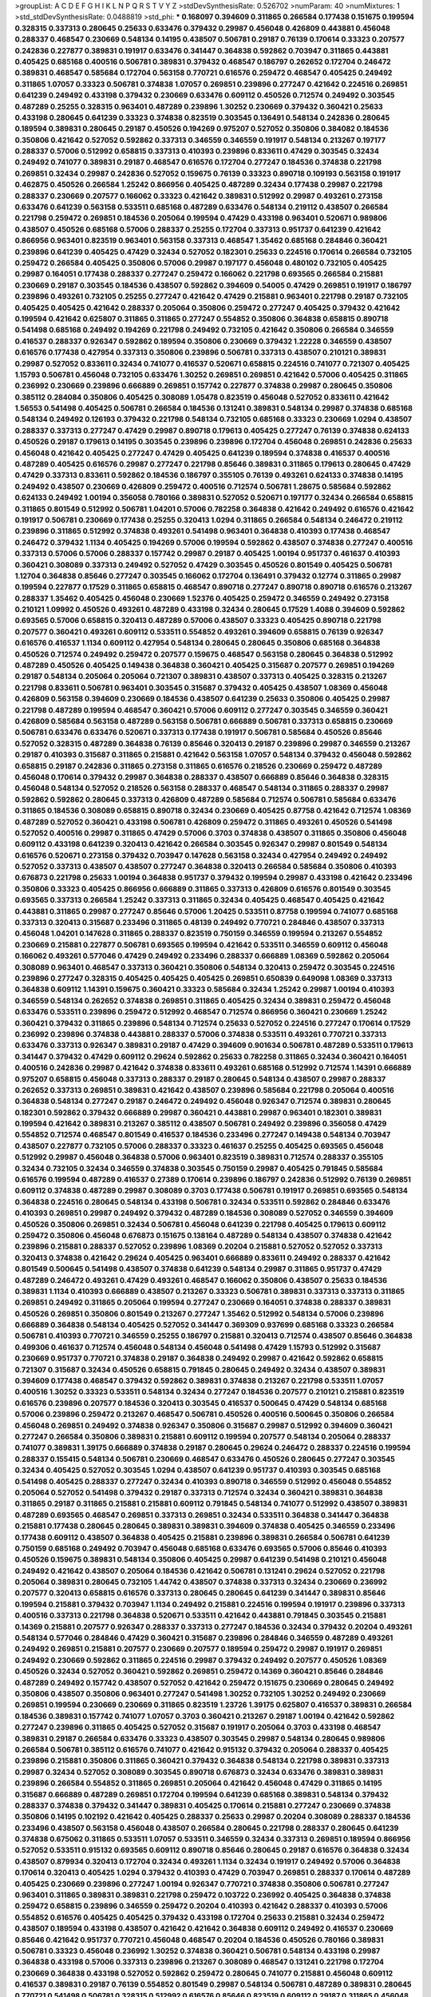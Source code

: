 >groupList:
A C D E F G H I K L
N P Q R S T V Y Z 
>stdDevSynthesisRate:
0.526702 
>numParam:
40
>numMixtures:
1
>std_stdDevSynthesisRate:
0.0488819
>std_phi:
***
0.168097 0.394609 0.311865 0.266584 0.177438 0.151675 0.199594 0.328315 0.337313 0.280645
0.25633 0.633476 0.379432 0.29987 0.456048 0.426809 0.443881 0.456048 0.288337 0.468547
0.230669 0.548134 0.14195 0.438507 0.506781 0.29187 0.76139 0.170614 0.33323 0.207577
0.242836 0.227877 0.389831 0.191917 0.633476 0.341447 0.364838 0.592862 0.703947 0.311865
0.443881 0.405425 0.685168 0.400516 0.506781 0.389831 0.379432 0.468547 0.186797 0.262652
0.172704 0.246472 0.389831 0.468547 0.585684 0.172704 0.563158 0.770721 0.616576 0.259472
0.468547 0.405425 0.249492 0.311865 1.07057 0.33323 0.506781 0.374838 1.07057 0.269851
0.239896 0.277247 0.421642 0.224516 0.269851 0.641239 0.249492 0.433198 0.379432 0.230669
0.633476 0.609112 0.450526 0.712574 0.249492 0.303545 0.487289 0.25255 0.328315 0.963401
0.487289 0.239896 1.30252 0.230669 0.379432 0.360421 0.25633 0.433198 0.280645 0.641239
0.33323 0.374838 0.823519 0.303545 0.136491 0.548134 0.242836 0.280645 0.189594 0.389831
0.280645 0.29187 0.450526 0.194269 0.975207 0.527052 0.350806 0.384082 0.184536 0.350806
0.421642 0.527052 0.592862 0.337313 0.346559 0.346559 0.191917 0.548134 0.213267 0.197177
0.288337 0.57006 0.512992 0.658815 0.337313 0.410393 0.239896 0.833611 0.47429 0.303545
0.32434 0.249492 0.741077 0.389831 0.29187 0.468547 0.616576 0.172704 0.277247 0.184536
0.374838 0.221798 0.269851 0.32434 0.29987 0.242836 0.527052 0.159675 0.76139 0.33323
0.890718 0.109193 0.563158 0.191917 0.462875 0.450526 0.266584 1.25242 0.866956 0.405425
0.487289 0.32434 0.177438 0.29987 0.221798 0.288337 0.230669 0.207577 0.166062 0.33323
0.421642 0.389831 0.512992 0.29987 0.493261 0.273158 0.633476 0.641239 0.563158 0.533511
0.685168 0.487289 0.633476 0.548134 0.219112 0.438507 0.266584 0.221798 0.259472 0.269851
0.184536 0.205064 0.199594 0.47429 0.433198 0.963401 0.520671 0.989806 0.438507 0.450526
0.685168 0.57006 0.288337 0.25255 0.172704 0.337313 0.951737 0.641239 0.421642 0.866956
0.963401 0.823519 0.963401 0.563158 0.337313 0.468547 1.35462 0.685168 0.284846 0.360421
0.239896 0.641239 0.405425 0.47429 0.32434 0.527052 0.182301 0.25633 0.224516 0.170614
0.266584 0.732105 0.259472 0.266584 0.405425 0.350806 0.57006 0.29987 0.197177 0.456048
0.480102 0.732105 0.405425 0.29987 0.164051 0.177438 0.288337 0.277247 0.259472 0.166062
0.221798 0.693565 0.266584 0.215881 0.230669 0.29187 0.303545 0.184536 0.438507 0.592862
0.394609 0.54005 0.47429 0.269851 0.191917 0.186797 0.239896 0.493261 0.732105 0.25255
0.277247 0.421642 0.47429 0.215881 0.963401 0.221798 0.29187 0.732105 0.405425 0.405425
0.421642 0.288337 0.205064 0.350806 0.259472 0.277247 0.405425 0.379432 0.421642 0.199594
0.421642 0.625807 0.311865 0.311865 0.277247 0.554852 0.350806 0.364838 0.658815 0.890718
0.541498 0.685168 0.249492 0.194269 0.221798 0.249492 0.732105 0.421642 0.350806 0.266584
0.346559 0.416537 0.288337 0.926347 0.592862 0.189594 0.350806 0.230669 0.379432 1.22228
0.346559 0.438507 0.616576 0.177438 0.427954 0.337313 0.350806 0.239896 0.506781 0.337313
0.438507 0.210121 0.389831 0.29987 0.527052 0.833611 0.32434 0.741077 0.416537 0.520671
0.658815 0.224516 0.741077 0.721307 0.405425 1.15793 0.506781 0.456048 0.732105 0.633476
1.30252 0.269851 0.269851 0.421642 0.57006 0.405425 0.311865 0.236992 0.230669 0.239896
0.666889 0.269851 0.157742 0.227877 0.374838 0.29987 0.280645 0.350806 0.385112 0.284084
0.350806 0.405425 0.308089 1.05478 0.823519 0.456048 0.527052 0.833611 0.421642 1.56553
0.541498 0.405425 0.506781 0.266584 0.184536 0.131241 0.389831 0.548134 0.29987 0.374838
0.685168 0.548134 0.249492 0.126193 0.379432 0.221798 0.548134 0.732105 0.685168 0.33323
0.230669 1.0294 0.438507 0.288337 0.337313 0.277247 0.47429 0.29987 0.890718 0.179613
0.405425 0.277247 0.76139 0.374838 0.624133 0.450526 0.29187 0.179613 0.14195 0.303545
0.239896 0.239896 0.172704 0.456048 0.269851 0.242836 0.25633 0.456048 0.421642 0.405425
0.277247 0.47429 0.405425 0.641239 0.189594 0.374838 0.416537 0.400516 0.487289 0.405425
0.616576 0.29987 0.277247 0.221798 0.85646 0.389831 0.311865 0.179613 0.280645 0.47429
0.47429 0.337313 0.833611 0.592862 0.184536 0.186797 0.355105 0.76139 0.493261 0.624133
0.374838 0.14195 0.249492 0.438507 0.230669 0.426809 0.259472 0.400516 0.712574 0.506781
1.28675 0.585684 0.592862 0.624133 0.249492 1.00194 0.356058 0.780166 0.389831 0.527052
0.520671 0.197177 0.32434 0.266584 0.658815 0.311865 0.801549 0.512992 0.506781 1.04201
0.57006 0.782258 0.364838 0.421642 0.249492 0.616576 0.421642 0.191917 0.506781 0.230669
0.177438 0.25255 0.320413 1.0294 0.311865 0.266584 0.548134 0.246472 0.219112 0.239896
0.311865 0.512992 0.374838 0.493261 0.541498 0.963401 0.364838 0.410393 0.177438 0.468547
0.246472 0.379432 1.1134 0.405425 0.194269 0.57006 0.199594 0.592862 0.438507 0.374838
0.277247 0.400516 0.337313 0.57006 0.57006 0.288337 0.157742 0.29987 0.29187 0.405425
1.00194 0.951737 0.461637 0.410393 0.360421 0.308089 0.337313 0.249492 0.527052 0.47429
0.303545 0.450526 0.801549 0.405425 0.506781 1.12704 0.364838 0.85646 0.277247 0.303545
0.166062 0.172704 0.136491 0.379432 0.12774 0.311865 0.29987 0.199594 0.227877 0.17529
0.311865 0.658815 0.468547 0.890718 0.277247 0.890718 0.890718 0.616576 0.213267 0.288337
1.35462 0.405425 0.456048 0.230669 1.52376 0.405425 0.259472 0.346559 0.249492 0.273158
0.210121 1.09992 0.450526 0.493261 0.487289 0.433198 0.32434 0.280645 0.17529 1.4088
0.394609 0.592862 0.693565 0.57006 0.658815 0.320413 0.487289 0.57006 0.438507 0.33323
0.405425 0.890718 0.221798 0.207577 0.360421 0.493261 0.609112 0.533511 0.554852 0.493261
0.394609 0.658815 0.76139 0.926347 0.616576 0.416537 1.1134 0.609112 0.427954 0.548134
0.280645 0.280645 0.350806 0.685168 0.364838 0.450526 0.712574 0.249492 0.259472 0.207577
0.159675 0.468547 0.563158 0.280645 0.364838 0.512992 0.487289 0.450526 0.405425 0.149438
0.364838 0.360421 0.405425 0.315687 0.207577 0.269851 0.194269 0.29187 0.548134 0.205064
0.205064 0.721307 0.389831 0.438507 0.337313 0.405425 0.328315 0.213267 0.221798 0.833611
0.506781 0.963401 0.303545 0.315687 0.379432 0.405425 0.438507 1.08369 0.456048 0.426809
0.563158 0.394609 0.230669 0.184536 0.438507 0.641239 0.25633 0.350806 0.405425 0.29987
0.221798 0.487289 0.199594 0.468547 0.360421 0.57006 0.609112 0.277247 0.303545 0.346559
0.360421 0.426809 0.585684 0.563158 0.487289 0.563158 0.506781 0.666889 0.506781 0.337313
0.658815 0.230669 0.506781 0.633476 0.633476 0.520671 0.337313 0.177438 0.191917 0.506781
0.585684 0.450526 0.85646 0.527052 0.328315 0.487289 0.364838 0.76139 0.85646 0.320413
0.29187 0.239896 0.29987 0.346559 0.213267 0.29187 0.410393 0.315687 0.311865 0.215881
0.421642 0.563158 1.07057 0.548134 0.379432 0.456048 0.592862 0.658815 0.29187 0.242836
0.311865 0.273158 0.311865 0.616576 0.218526 0.230669 0.259472 0.487289 0.456048 0.170614
0.379432 0.29987 0.364838 0.288337 0.438507 0.666889 0.85646 0.364838 0.328315 0.456048
0.548134 0.527052 0.218526 0.563158 0.288337 0.468547 0.548134 0.311865 0.288337 0.29987
0.592862 0.592862 0.280645 0.337313 0.426809 0.487289 0.585684 0.712574 0.506781 0.585684
0.633476 0.311865 0.184536 0.308089 0.658815 0.890718 0.32434 0.230669 0.405425 0.87758
0.421642 0.712574 1.08369 0.487289 0.527052 0.360421 0.433198 0.506781 0.426809 0.259472
0.311865 0.493261 0.450526 0.541498 0.527052 0.400516 0.29987 0.311865 0.47429 0.57006
0.3703 0.374838 0.438507 0.311865 0.350806 0.456048 0.609112 0.433198 0.641239 0.320413
0.421642 0.266584 0.303545 0.926347 0.29987 0.801549 0.548134 0.616576 0.520671 0.273158
0.379432 0.703947 0.147628 0.563158 0.32434 0.427954 0.249492 0.249492 0.527052 0.337313
0.438507 0.438507 0.277247 0.364838 0.320413 0.266584 0.585684 0.350806 0.410393 0.676873
0.221798 0.25633 1.00194 0.364838 0.951737 0.379432 0.199594 0.29987 0.433198 0.421642
0.233496 0.350806 0.33323 0.405425 0.866956 0.666889 0.311865 0.337313 0.426809 0.616576
0.801549 0.303545 0.693565 0.337313 0.266584 1.25242 0.337313 0.311865 0.32434 0.405425
0.468547 0.405425 0.421642 0.443881 0.311865 0.29987 0.277247 0.85646 0.57006 1.20425
0.533511 0.87758 0.199594 0.741077 0.685168 0.337313 0.320413 0.315687 0.233496 0.311865
0.48139 0.249492 0.770721 0.284846 0.438507 0.337313 0.456048 1.04201 0.147628 0.311865
0.288337 0.823519 0.750159 0.346559 0.199594 0.213267 0.554852 0.230669 0.215881 0.227877
0.506781 0.693565 0.199594 0.421642 0.533511 0.346559 0.609112 0.456048 0.166062 0.493261
0.577046 0.47429 0.249492 0.233496 0.288337 0.666889 1.08369 0.592862 0.205064 0.308089
0.963401 0.468547 0.337313 0.360421 0.350806 0.548134 0.320413 0.259472 0.303545 0.224516
0.239896 0.277247 0.328315 0.405425 0.405425 0.405425 0.269851 0.650839 0.649098 1.08369
0.337313 0.364838 0.609112 1.14391 0.159675 0.360421 0.33323 0.585684 0.32434 1.25242
0.29987 1.00194 0.410393 0.346559 0.548134 0.262652 0.374838 0.269851 0.311865 0.405425
0.32434 0.389831 0.259472 0.456048 0.633476 0.533511 0.239896 0.259472 0.512992 0.468547
0.712574 0.866956 0.360421 0.230669 1.25242 0.360421 0.379432 0.311865 0.239896 0.548134
0.712574 0.25633 0.527052 0.224516 0.277247 0.170614 0.17529 0.236992 0.239896 0.374838
0.443881 0.288337 0.57006 0.374838 0.533511 0.493261 0.770721 0.337313 0.633476 0.337313
0.926347 0.389831 0.29187 0.47429 0.394609 0.901634 0.506781 0.487289 0.533511 0.179613
0.341447 0.379432 0.47429 0.609112 0.29624 0.592862 0.25633 0.782258 0.311865 0.32434
0.360421 0.164051 0.400516 0.242836 0.29987 0.421642 0.374838 0.833611 0.493261 0.685168
0.512992 0.712574 1.14391 0.666889 0.975207 0.658815 0.456048 0.337313 0.288337 0.29187
0.280645 0.548134 0.438507 0.29987 0.288337 0.262652 0.337313 0.269851 0.389831 0.421642
0.438507 0.239896 0.585684 0.221798 0.205064 0.400516 0.364838 0.548134 0.277247 0.29187
0.246472 0.249492 0.456048 0.926347 0.712574 0.389831 0.280645 0.182301 0.592862 0.379432
0.666889 0.29987 0.360421 0.443881 0.29987 0.963401 0.182301 0.389831 0.199594 0.421642
0.389831 0.213267 0.385112 0.438507 0.506781 0.249492 0.239896 0.356058 0.47429 0.554852
0.712574 0.468547 0.801549 0.416537 0.184536 0.233496 0.277247 0.149438 0.548134 0.703947
0.438507 0.227877 0.732105 0.57006 0.288337 0.33323 0.461637 0.25255 0.405425 0.693565
0.456048 0.512992 0.29987 0.456048 0.364838 0.57006 0.963401 0.823519 0.389831 0.712574
0.288337 0.355105 0.32434 0.732105 0.32434 0.346559 0.374838 0.303545 0.750159 0.29987
0.405425 0.791845 0.585684 0.616576 0.199594 0.487289 0.416537 0.27389 0.170614 0.239896
0.186797 0.242836 0.512992 0.76139 0.269851 0.609112 0.374838 0.487289 0.29987 0.308089
0.3703 0.177438 0.506781 0.191917 0.269851 0.693565 0.548134 0.364838 0.224516 0.280645
0.548134 0.433198 0.506781 0.32434 0.533511 0.592862 0.284846 0.633476 0.410393 0.269851
0.29987 0.249492 0.379432 0.487289 0.184536 0.308089 0.527052 0.346559 0.394609 0.450526
0.350806 0.269851 0.32434 0.506781 0.456048 0.641239 0.221798 0.405425 0.179613 0.609112
0.259472 0.350806 0.456048 0.676873 0.151675 0.138164 0.487289 0.548134 0.438507 0.374838
0.421642 0.239896 0.215881 0.288337 0.527052 0.239896 1.08369 0.20204 0.215881 0.527052
0.527052 0.337313 0.320413 0.374838 0.421642 0.29624 0.405425 0.963401 0.666889 0.833611
0.249492 0.288337 0.421642 0.801549 0.500645 0.541498 0.438507 0.374838 0.641239 0.548134
0.29987 0.311865 0.951737 0.47429 0.487289 0.246472 0.493261 0.47429 0.493261 0.468547
0.166062 0.350806 0.438507 0.25633 0.184536 0.389831 1.1134 0.410393 0.666889 0.438507
0.213267 0.33323 0.506781 0.389831 0.337313 0.337313 0.311865 0.269851 0.249492 0.311865
0.205064 0.199594 0.277247 0.230669 0.164051 0.374838 0.288337 0.389831 0.450526 0.269851
0.350806 0.801549 0.213267 0.277247 1.35462 0.512992 0.548134 0.57006 0.239896 0.666889
0.364838 0.548134 0.405425 0.527052 0.341447 0.369309 0.937699 0.685168 0.33323 0.266584
0.506781 0.410393 0.770721 0.346559 0.25255 0.186797 0.215881 0.320413 0.712574 0.438507
0.85646 0.364838 0.499306 0.461637 0.712574 0.456048 0.548134 0.456048 0.541498 0.47429
1.15793 0.512992 0.315687 0.230669 0.951737 0.770721 0.374838 0.29187 0.364838 0.249492
0.29987 0.421642 0.592862 0.658815 0.721307 0.315687 0.32434 0.450526 0.658815 0.791845
0.280645 0.249492 0.32434 0.438507 0.389831 0.394609 0.177438 0.468547 0.379432 0.592862
0.389831 0.374838 0.213267 0.221798 0.533511 1.07057 0.400516 1.30252 0.33323 0.533511
0.548134 0.32434 0.277247 0.184536 0.207577 0.210121 0.215881 0.823519 0.616576 0.239896
0.207577 0.184536 0.320413 0.303545 0.416537 0.500645 0.47429 0.548134 0.685168 0.57006
0.239896 0.259472 0.213267 0.468547 0.506781 0.450526 0.400516 0.500645 0.350806 0.266584
0.456048 0.269851 0.249492 0.374838 0.926347 0.350806 0.315687 0.29987 0.512992 0.394609
0.360421 0.277247 0.266584 0.350806 0.389831 0.215881 0.609112 0.199594 0.207577 0.548134
0.205064 0.288337 0.741077 0.389831 1.39175 0.666889 0.374838 0.29187 0.280645 0.29624
0.246472 0.288337 0.224516 0.199594 0.288337 0.155415 0.548134 0.506781 0.230669 0.468547
0.633476 0.450526 0.280645 0.277247 0.303545 0.32434 0.405425 0.527052 0.303545 1.0294
0.438507 0.641239 0.951737 0.410393 0.303545 0.685168 0.541498 0.405425 0.288337 0.277247
0.32434 0.410393 0.890718 0.346559 0.512992 0.456048 0.554852 0.205064 0.527052 0.541498
0.379432 0.29187 0.337313 0.712574 0.32434 0.360421 0.389831 0.364838 0.311865 0.29187
0.311865 0.215881 0.215881 0.609112 0.791845 0.548134 0.741077 0.512992 0.438507 0.389831
0.487289 0.693565 0.468547 0.269851 0.337313 0.269851 0.32434 0.533511 0.364838 0.341447
0.364838 0.215881 0.177438 0.280645 0.280645 0.389831 0.389831 0.394609 0.374838 0.405425
0.346559 0.233496 0.177438 0.609112 0.438507 0.364838 0.405425 0.215881 0.239896 0.389831
0.266584 0.506781 0.641239 0.750159 0.685168 0.249492 0.703947 0.456048 0.685168 0.633476
0.693565 0.57006 0.85646 0.410393 0.450526 0.159675 0.389831 0.548134 0.350806 0.405425
0.29987 0.641239 0.541498 0.210121 0.456048 0.249492 0.421642 0.438507 0.205064 0.184536
0.421642 0.506781 0.131241 0.29624 0.527052 0.221798 0.205064 0.389831 0.280645 0.732105
1.44742 0.438507 0.374838 0.337313 0.32434 0.230669 0.236992 0.207577 0.320413 0.658815
0.616576 0.337313 0.280645 0.280645 0.641239 0.341447 0.389831 0.85646 0.199594 0.215881
0.379432 0.703947 1.1134 0.249492 0.215881 0.224516 0.199594 0.191917 0.239896 0.337313
0.400516 0.337313 0.221798 0.364838 0.520671 0.533511 0.421642 0.443881 0.791845 0.303545
0.215881 0.14369 0.215881 0.207577 0.926347 0.288337 0.337313 0.277247 0.184536 0.32434
0.379432 0.20204 0.493261 0.548134 0.577046 0.284846 0.47429 0.360421 0.315687 0.239896
0.284846 0.346559 0.487289 0.493261 0.249492 0.269851 0.215881 0.207577 0.230669 0.207577
0.189594 0.259472 0.29987 0.191917 0.269851 0.249492 0.230669 0.592862 0.311865 0.224516
0.29987 0.379432 0.249492 0.207577 0.450526 1.08369 0.450526 0.32434 0.527052 0.360421
0.592862 0.269851 0.259472 0.14369 0.360421 0.85646 0.284846 0.487289 0.249492 0.157742
0.438507 0.527052 0.421642 0.259472 0.151675 0.230669 0.280645 0.249492 0.350806 0.438507
0.350806 0.963401 0.277247 0.541498 1.30252 0.732105 1.30252 0.249492 0.230669 0.269851
0.199594 0.230669 0.230669 0.311865 0.823519 1.23726 1.39175 0.625807 0.416537 0.389831
0.266584 0.184536 0.389831 0.157742 0.741077 1.07057 0.3703 0.360421 0.213267 0.29187
1.00194 0.421642 0.592862 0.277247 0.239896 0.311865 0.405425 0.527052 0.315687 0.191917
0.205064 0.3703 0.433198 0.468547 0.389831 0.29187 0.266584 0.633476 0.33323 0.438507
0.303545 0.29987 0.548134 0.280645 0.989806 0.266584 0.506781 0.385112 0.616576 0.741077
0.421642 0.915132 0.379432 0.205064 0.288337 0.405425 0.239896 0.215881 0.350806 0.311865
0.360421 0.379432 0.364838 0.548134 0.221798 0.389831 0.337313 0.29987 0.32434 0.527052
0.308089 0.303545 0.890718 0.676873 0.32434 0.633476 0.389831 0.389831 0.239896 0.266584
0.554852 0.311865 0.269851 0.205064 0.421642 0.456048 0.47429 0.311865 0.14195 0.315687
0.666889 0.487289 0.269851 0.172704 0.199594 0.641239 0.685168 0.389831 0.548134 0.379432
0.288337 0.374838 0.379432 0.341447 0.389831 0.405425 0.170614 0.215881 0.277247 0.230669
0.374838 0.350806 0.14195 0.102192 0.421642 0.405425 0.288337 0.25633 0.29987 0.20204
0.308089 0.288337 0.184536 0.233496 0.438507 0.563158 0.456048 0.438507 0.266584 0.280645
0.221798 0.288337 0.280645 0.641239 0.374838 0.675062 0.311865 0.533511 1.07057 0.533511
0.346559 0.32434 0.337313 0.269851 0.189594 0.866956 0.527052 0.533511 0.915132 0.693565
0.609112 0.890718 0.85646 0.280645 0.29187 0.616576 0.364838 0.32434 0.438507 0.879934
0.320413 0.172704 0.32434 0.493261 1.1134 0.32434 0.191917 0.249492 0.57006 0.364838
0.170614 0.320413 0.405425 1.0294 0.379432 0.410393 0.47429 0.703947 0.269851 0.288337
0.170614 0.487289 0.405425 0.230669 0.239896 0.277247 1.00194 0.926347 0.770721 0.374838
0.350806 0.506781 0.277247 0.963401 0.311865 0.389831 0.389831 0.221798 0.259472 0.103722
0.236992 0.405425 0.364838 0.374838 0.259472 0.658815 0.239896 0.346559 0.259472 0.20204
0.410393 0.421642 0.288337 0.410393 0.57006 0.554852 0.616576 0.405425 0.405425 0.379432
0.433198 0.172704 0.25633 0.215881 0.32434 0.259472 0.438507 0.189594 0.433198 0.438507
0.421642 0.421642 0.364838 0.609112 0.249492 0.416537 0.230669 0.85646 0.421642 0.951737
0.770721 0.456048 0.468547 0.20204 0.184536 0.450526 0.780166 0.389831 0.506781 0.33323
0.456048 0.236992 1.30252 0.374838 0.360421 0.506781 0.548134 0.433198 0.29987 0.364838
0.433198 0.57006 0.337313 0.239896 0.213267 0.308089 0.468547 0.131241 0.221798 0.172704
0.230669 0.364838 0.433198 0.527052 0.592862 0.259472 0.280645 0.741077 0.215881 0.456048
0.609112 0.416537 0.389831 0.29187 0.76139 0.554852 0.801549 0.29987 0.548134 0.506781
0.487289 0.389831 0.280645 0.770721 0.541498 0.506781 0.328315 0.512992 0.616576 0.85646
0.823519 0.609112 0.29187 0.311865 0.456048 0.213267 0.266584 0.926347 0.262652 0.170614
0.277247 0.438507 0.239896 0.224516 0.374838 0.57006 0.233496 0.288337 0.791845 0.239896
0.277247 0.315687 0.493261 0.337313 0.389831 0.389831 0.311865 0.288337 0.199594 0.246472
0.25633 0.230669 0.277247 0.29624 0.57006 0.303545 0.389831 0.184536 0.230669 0.277247
0.346559 0.506781 0.32434 0.269851 0.506781 0.277247 0.221798 0.374838 0.456048 0.3703
0.32434 0.360421 0.389831 0.328315 0.191917 0.164051 0.29987 0.239896 0.249492 0.350806
0.360421 0.29187 0.269851 0.288337 0.230669 0.506781 0.450526 0.29987 0.170614 0.29187
0.288337 0.438507 0.280645 0.29987 0.311865 1.00194 0.658815 0.548134 0.134478 0.350806
0.266584 0.239896 0.170614 0.438507 0.350806 0.311865 0.221798 0.500645 0.221798 0.346559
0.493261 0.500645 0.364838 0.259472 0.394609 0.364838 0.666889 0.585684 0.277247 0.624133
0.405425 0.33323 0.416537 0.25633 0.311865 0.179613 0.269851 0.548134 1.28675 0.280645
0.487289 0.215881 0.405425 0.527052 0.421642 0.311865 0.346559 0.374838 0.770721 0.379432
0.364838 0.548134 0.813549 0.57006 0.29187 0.456048 0.205064 0.487289 0.360421 0.433198
0.29187 0.311865 0.29624 0.311865 0.315687 0.186797 0.269851 0.487289 0.147628 0.259472
0.450526 0.487289 0.33323 0.230669 0.224516 0.609112 0.963401 0.47429 0.374838 0.405425
0.456048 0.213267 0.205064 0.685168 0.468547 0.277247 0.239896 0.213267 0.159675 0.47429
0.288337 0.633476 0.438507 0.389831 0.364838 0.346559 0.364838 0.25255 0.410393 0.400516
0.493261 0.29624 0.493261 0.416537 0.389831 0.215881 1.09992 0.493261 0.926347 0.364838
0.280645 0.29987 0.487289 1.25242 0.360421 0.221798 0.468547 0.168097 0.337313 0.456048
0.410393 0.625807 0.145841 0.57006 0.221798 0.213267 0.520671 0.259472 0.421642 0.527052
0.85646 0.221798 0.239896 0.712574 0.732105 1.15793 0.487289 0.487289 0.239896 0.374838
0.360421 0.199594 0.506781 0.379432 0.433198 0.259472 0.666889 0.433198 0.239896 0.311865
0.527052 0.666889 0.741077 0.350806 0.259472 0.770721 0.548134 0.25255 0.186797 0.249492
0.29187 0.230669 0.554852 0.548134 0.548134 0.685168 1.30252 1.23726 0.666889 0.315687
0.389831 0.320413 0.592862 0.487289 0.592862 0.527052 0.236358 0.641239 0.76139 0.269851
0.548134 0.288337 0.493261 0.468547 0.592862 0.328315 0.32434 0.410393 0.215881 1.04201
0.320413 0.166062 0.487289 0.199594 0.172704 0.350806 0.346559 0.741077 0.426809 0.506781
0.770721 0.277247 0.239896 0.311865 0.405425 0.577046 0.915132 0.926347 0.421642 1.25242
0.989806 1.1134 0.311865 0.823519 0.770721 0.585684 0.512992 0.230669 0.548134 0.616576
0.311865 0.450526 0.741077 0.311865 0.421642 0.770721 0.833611 0.364838 0.277247 0.609112
0.360421 0.213267 0.926347 0.616576 0.926347 0.405425 0.389831 0.350806 0.421642 0.32434
0.32434 0.47429 0.249492 0.57006 0.609112 0.230669 0.194269 0.215881 0.266584 0.33323
0.374838 0.239896 0.450526 0.215881 0.438507 0.179613 0.685168 0.801549 0.685168 0.249492
0.866956 0.350806 0.280645 0.269851 0.548134 0.303545 0.166062 0.400516 0.421642 0.833611
0.277247 0.47429 0.389831 0.337313 0.616576 0.269851 0.230669 0.311865 0.405425 0.616576
0.577046 0.741077 0.512992 0.616576 0.527052 0.548134 0.328315 0.277247 0.189594 0.189594
0.205064 0.364838 0.224516 0.328315 0.277247 0.311865 0.47429 0.963401 0.732105 0.527052
0.487289 0.273158 0.227877 0.456048 0.157742 0.269851 0.506781 0.221798 0.421642 0.32434
0.493261 0.456048 0.269851 0.288337 0.658815 0.506781 0.13285 0.239896 0.374838 0.405425
0.29624 0.337313 0.184536 0.262652 0.269851 0.227877 0.246472 0.277247 0.770721 0.337313
0.364838 0.360421 0.189594 0.360421 0.29624 0.189594 0.548134 0.246472 0.350806 0.311865
0.259472 0.346559 0.246472 0.85646 0.389831 0.288337 0.616576 0.315687 0.360421 0.548134
0.658815 0.57006 0.259472 0.280645 0.879934 0.249492 0.389831 0.533511 0.394609 0.658815
0.506781 0.641239 0.548134 0.249492 0.47429 0.249492 0.249492 0.676873 0.47429 0.609112
0.438507 0.205064 0.224516 1.39175 0.311865 1.00194 0.433198 0.177438 0.592862 0.389831
0.32434 0.233496 0.389831 0.541498 0.433198 0.32434 0.421642 0.685168 0.421642 0.374838
0.374838 0.280645 0.493261 0.29987 0.350806 0.29987 0.315687 0.506781 0.685168 0.915132
0.57006 0.29987 0.29187 0.308089 0.337313 0.379432 0.616576 0.29187 0.389831 0.337313
1.15793 0.230669 0.213267 0.170614 0.741077 0.951737 0.346559 0.48139 0.246472 0.177438
0.191917 0.520671 0.350806 0.76139 0.741077 1.07057 0.770721 0.468547 0.685168 0.421642
0.506781 0.389831 0.249492 0.433198 0.741077 0.32434 0.346559 0.791845 0.438507 0.266584
1.20425 0.29987 0.506781 0.438507 0.548134 0.426809 0.512992 0.461637 0.433198 0.277247
0.506781 0.311865 0.239896 0.269851 0.230669 0.385112 0.33323 0.346559 0.233496 0.14195
0.592862 0.249492 0.685168 0.337313 0.989806 0.641239 0.438507 0.527052 0.533511 0.337313
0.57006 0.394609 0.585684 0.360421 0.259472 0.487289 0.350806 0.249492 0.284084 0.191917
0.269851 0.592862 0.563158 0.47429 0.493261 0.563158 0.85646 0.438507 0.926347 0.548134
0.450526 0.400516 0.360421 0.379432 0.280645 0.224516 0.450526 0.450526 0.741077 0.741077
0.191917 0.421642 1.1134 0.280645 0.374838 0.277247 0.866956 0.676873 0.259472 0.239896
0.177438 0.249492 0.364838 0.57006 0.337313 0.901634 0.389831 0.32434 0.616576 0.315687
0.405425 0.548134 0.311865 0.563158 0.346559 0.487289 0.533511 0.487289 0.592862 1.00194
0.487289 0.29187 0.658815 0.493261 0.277247 0.426809 0.249492 0.32434 0.159675 0.712574
0.450526 0.236992 0.633476 0.360421 0.445072 0.527052 0.288337 0.213267 0.288337 0.379432
0.29987 0.592862 0.259472 0.374838 0.221798 0.277247 0.360421 0.29987 0.405425 0.360421
0.337313 0.191917 0.389831 0.364838 0.320413 0.468547 1.01422 0.641239 0.239896 0.350806
0.548134 0.266584 0.389831 0.280645 0.389831 0.394609 0.721307 0.405425 0.213267 0.389831
0.32434 0.512992 0.186797 0.450526 0.47429 0.177438 0.364838 0.32434 0.374838 0.389831
0.456048 0.592862 0.57006 0.32434 0.213267 0.374838 0.221798 0.379432 0.215881 0.468547
0.666889 0.215881 0.207577 0.29987 0.616576 0.389831 0.616576 0.47429 1.23726 0.438507
0.311865 0.487289 0.520671 0.360421 0.249492 0.563158 0.311865 0.207577 0.259472 0.548134
0.438507 0.32434 0.592862 0.29187 0.666889 1.00194 0.866956 0.57006 0.563158 0.379432
0.685168 0.416537 0.592862 0.577046 0.649098 0.609112 0.926347 0.303545 0.693565 0.585684
0.468547 0.269851 0.443881 0.592862 0.421642 0.374838 0.14195 0.315687 0.311865 0.364838
0.468547 0.915132 0.770721 0.975207 0.487289 0.29987 0.379432 0.249492 1.25242 0.493261
0.259472 0.389831 0.433198 0.76139 1.07057 1.04201 0.421642 0.592862 0.405425 0.242836
0.346559 0.394609 0.350806 0.230669 0.280645 0.29187 0.311865 0.57006 0.346559 0.541498
0.76139 0.239896 0.337313 0.288337 0.541498 0.25633 0.641239 0.346559 0.592862 1.15793
0.230669 0.269851 0.364838 0.337313 0.405425 0.438507 0.266584 0.416537 0.456048 0.288337
0.350806 0.506781 0.389831 0.341447 0.221798 0.311865 0.410393 0.224516 1.33822 0.218526
0.527052 0.259472 0.29987 0.138164 0.153534 0.346559 0.288337 0.191917 0.350806 0.658815
0.303545 1.17212 0.487289 0.438507 0.76139 0.712574 0.20204 0.770721 1.18967 0.666889
0.405425 0.416537 0.57006 0.341447 0.205064 0.801549 0.641239 0.609112 0.29187 0.493261
0.389831 0.374838 0.438507 0.405425 0.76139 0.450526 0.311865 0.308089 0.506781 0.337313
0.456048 0.450526 0.320413 0.364838 0.548134 0.288337 0.468547 0.337313 0.328315 0.249492
0.374838 0.416537 0.374838 0.456048 0.259472 0.47429 0.360421 0.741077 0.811372 0.527052
0.712574 0.750159 0.592862 0.360421 0.421642 0.487289 0.450526 0.563158 0.184536 0.170614
0.506781 0.633476 0.926347 0.346559 0.506781 1.1134 0.548134 0.426809 0.311865 0.57006
0.57006 0.685168 0.32434 0.33323 0.450526 0.468547 0.450526 0.500645 0.456048 0.616576
0.721307 0.379432 0.47429 0.890718 0.712574 0.177438 0.823519 0.703947 0.443881 0.194269
0.360421 0.616576 0.389831 0.221798 0.438507 0.29987 0.230669 0.288337 1.00194 0.520671
0.230669 0.421642 0.320413 0.350806 0.356058 0.311865 0.249492 0.280645 0.172704 0.328315
0.29987 0.259472 0.277247 0.374838 0.315687 0.350806 0.360421 0.712574 0.405425 0.337313
0.389831 0.548134 0.29987 0.57006 0.833611 0.456048 0.592862 0.533511 0.374838 0.732105
0.259472 0.360421 0.263356 0.32434 0.360421 1.50531 0.389831 0.770721 0.493261 0.548134
1.08369 0.450526 0.364838 0.288337 0.468547 0.548134 0.456048 0.337313 0.658815 0.468547
0.47429 0.438507 0.29187 0.355105 0.389831 0.33323 0.172704 0.29987 0.416537 0.461637
0.239896 0.230669 0.177438 0.32434 0.346559 0.213267 0.487289 0.438507 0.346559 0.346559
0.989806 0.29987 0.438507 0.450526 0.269851 0.303545 0.379432 0.199594 0.356058 0.456048
0.259472 0.277247 0.379432 0.249492 0.221798 0.346559 0.364838 0.308089 0.249492 0.506781
0.506781 0.249492 0.926347 0.527052 0.230669 0.233496 0.215881 0.303545 0.239896 0.592862
1.30252 0.389831 0.601737 0.273158 0.360421 0.29987 0.288337 0.633476 0.215881 0.421642
0.230669 0.29187 0.823519 0.374838 0.541498 1.05761 0.389831 0.288337 0.405425 0.833611
0.548134 0.450526 0.350806 1.15793 0.578593 0.506781 0.269851 0.32434 0.732105 1.1134
0.25633 0.346559 0.487289 0.468547 1.18967 0.346559 0.633476 1.4088 1.25242 0.122827
0.194269 0.277247 0.177438 1.04201 0.269851 0.541498 0.147628 0.337313 0.76139 0.288337
0.140232 0.277247 0.239896 0.405425 0.308089 0.337313 0.405425 0.379432 0.374838 0.25633
0.221798 0.879934 0.548134 0.685168 0.741077 0.277247 0.311865 0.337313 0.311865 0.311865
0.239896 0.277247 0.360421 0.221798 0.374838 0.259472 0.259472 0.12774 0.385112 0.199594
0.577046 0.269851 0.280645 0.685168 0.866956 0.563158 0.421642 0.512992 0.360421 0.224516
0.221798 0.221798 0.239896 0.311865 0.32434 0.249492 0.249492 0.259472 0.456048 0.249492
0.450526 0.633476 0.712574 0.421642 0.963401 0.741077 0.693565 0.732105 0.221798 0.360421
0.85646 1.08369 0.563158 0.360421 0.394609 0.438507 0.791845 0.512992 0.554852 0.288337
0.262652 0.219112 0.400516 0.207577 0.269851 0.405425 0.356058 0.337313 0.239896 0.249492
0.29187 0.266584 0.360421 0.269851 0.527052 0.259472 0.410393 0.76139 1.07057 1.25242
1.60844 1.1134 0.374838 0.191917 0.269851 0.262652 0.750159 0.288337 0.57006 0.239896
0.350806 0.47429 0.506781 0.585684 0.57006 0.405425 0.263356 0.328315 0.246472 0.269851
1.08369 0.527052 1.00194 0.456048 0.548134 0.405425 0.360421 0.266584 0.506781 0.609112
0.563158 1.00194 0.47429 0.937699 0.650839 0.379432 0.85646 0.685168 0.438507 0.438507
0.246472 0.277247 0.394609 0.512992 0.487289 0.350806 1.08369 1.1134 0.527052 0.685168
0.33323 0.554852 0.741077 0.76139 0.487289 0.421642 0.926347 0.703947 0.303545 0.277247
0.527052 0.346559 0.249492 0.311865 0.230669 0.443881 0.405425 0.288337 0.315687 0.221798
0.280645 0.364838 0.400516 0.337313 0.405425 0.20204 0.166062 0.438507 0.360421 0.823519
0.284846 0.259472 0.215881 0.350806 0.166062 0.29624 0.592862 0.456048 0.239896 0.487289
0.389831 0.249492 0.658815 0.266584 0.186797 0.184536 0.236992 0.239896 0.33323 0.823519
0.641239 0.650839 0.311865 0.493261 0.230669 0.288337 0.461637 0.389831 0.609112 0.29987
0.541498 0.337313 0.770721 0.284846 0.374838 0.394609 0.269851 0.197177 0.280645 0.199594
0.389831 0.791845 0.32434 0.170614 0.512992 0.389831 0.29187 0.394609 0.364838 0.350806
0.356058 1.20425 0.438507 0.487289 0.25633 0.421642 0.308089 0.239896 0.374838 0.421642
0.249492 0.230669 0.249492 0.456048 0.493261 0.926347 0.438507 0.76139 0.249492 0.506781
0.527052 0.230669 0.277247 0.723242 0.493261 0.199594 0.303545 0.374838 0.389831 0.389831
0.712574 0.633476 0.405425 0.315687 0.233496 0.288337 0.592862 0.426809 0.147628 0.350806
0.369309 0.311865 0.159675 0.360421 0.239896 0.328315 0.364838 0.311865 0.438507 0.224516
0.138164 0.506781 0.389831 0.3703 0.360421 0.438507 0.32434 0.421642 0.374838 0.506781
0.493261 0.14369 1.1134 0.389831 0.443881 0.592862 0.770721 0.364838 0.421642 0.616576
0.405425 0.666889 0.288337 0.239896 0.658815 0.221798 0.29187 0.280645 0.280645 0.259472
0.374838 0.197177 0.159675 0.179613 0.421642 0.527052 0.438507 0.450526 0.641239 0.360421
0.269851 0.438507 0.277247 0.641239 0.389831 0.346559 0.236992 0.191917 0.266584 0.47429
0.29987 0.468547 0.328315 1.44742 0.134478 0.416537 0.520671 0.685168 0.249492 0.311865
0.750159 0.364838 0.29987 0.284084 0.213267 0.360421 0.277247 0.658815 0.320413 0.685168
0.207577 0.230669 0.184536 0.350806 0.616576 0.456048 0.109193 0.269851 0.487289 0.242836
0.210121 0.426809 0.249492 0.280645 0.487289 0.554852 0.311865 0.721307 0.219112 0.866956
1.33822 0.405425 0.693565 0.506781 0.29187 0.32434 0.288337 0.374838 0.641239 0.207577
0.512992 0.416537 0.284846 0.732105 0.364838 0.157742 0.29987 1.07057 0.337313 0.456048
0.32434 0.379432 0.450526 0.405425 0.280645 0.186797 0.215881 0.277247 0.712574 0.166062
0.609112 0.350806 0.951737 0.456048 0.846091 0.33323 0.374838 0.426809 0.288337 0.374838
0.227877 0.633476 0.184536 0.57006 0.389831 0.328315 0.29987 0.197177 0.199594 0.249492
0.337313 0.633476 0.364838 0.364838 0.770721 0.3703 0.266584 0.213267 0.379432 1.25242
0.259472 0.328315 0.364838 0.303545 0.712574 0.57006 0.350806 0.47429 0.224516 0.184536
0.548134 0.233496 0.405425 0.346559 0.269851 0.693565 0.253227 0.548134 0.548134 0.311865
0.541498 0.280645 0.184536 0.592862 0.685168 0.259472 0.468547 0.308089 0.47429 0.791845
0.461637 0.487289 0.374838 0.926347 0.389831 0.438507 0.421642 0.410393 0.533511 0.548134
0.685168 1.04201 0.658815 0.303545 0.548134 0.337313 0.421642 0.242836 0.379432 0.500645
0.230669 0.197177 0.337313 0.703947 0.741077 0.712574 0.32434 0.249492 1.0294 1.0294
0.438507 0.506781 0.616576 0.506781 0.823519 0.438507 0.32434 0.303545 0.308089 0.592862
0.239896 0.166062 0.177438 0.191917 0.400516 0.280645 0.548134 0.879934 0.926347 1.07057
0.450526 0.379432 0.456048 0.57006 1.00194 0.633476 0.249492 0.249492 0.57006 0.541498
0.592862 0.410393 0.666889 0.421642 0.890718 0.350806 0.585684 0.493261 0.801549 0.213267
0.29987 0.199594 0.311865 0.221798 0.242836 0.288337 1.00194 0.32434 0.266584 0.224516
0.394609 0.405425 0.320413 0.468547 1.05761 0.303545 0.76139 0.350806 0.405425 0.421642
0.379432 0.47429 0.29187 0.385112 0.438507 0.172704 0.205064 0.527052 0.277247 0.658815
0.350806 0.189594 0.320413 0.288337 0.33323 0.47429 0.374838 0.337313 0.29987 0.215881
0.548134 0.364838 0.47429 0.350806 0.394609 0.242836 0.311865 0.57006 0.512992 0.592862
0.527052 0.685168 0.405425 0.389831 0.33323 0.685168 0.57006 0.963401 0.346559 0.350806
0.288337 0.548134 0.259472 0.205064 0.303545 0.29187 0.770721 0.189594 0.184536 0.242836
0.866956 0.963401 0.364838 0.364838 0.269851 0.280645 0.311865 0.554852 0.585684 0.337313
0.166062 0.712574 0.600128 0.410393 0.207577 0.311865 0.280645 0.879934 0.29987 0.712574
0.712574 0.269851 1.08369 0.480102 0.280645 0.25633 0.207577 0.199594 0.29987 0.280645
0.269851 0.277247 0.259472 0.29987 0.438507 0.405425 0.47429 0.433198 0.527052 0.890718
0.721307 0.527052 0.350806 0.311865 0.177438 0.215881 0.364838 1.00194 0.29987 0.215881
0.405425 0.205064 0.184536 0.266584 0.527052 0.280645 0.438507 0.951737 0.609112 0.666889
0.29987 0.57006 0.433198 0.405425 0.456048 0.901634 0.520671 0.450526 0.280645 0.450526
0.389831 0.191917 0.433198 1.54657 1.44742 1.07057 1.04201 0.641239 0.685168 1.35462
0.76139 0.500645 0.421642 0.269851 0.221798 0.224516 0.456048 0.311865 0.350806 0.712574
0.360421 0.813549 0.29987 0.259472 0.29987 0.57006 0.456048 0.233496 0.224516 0.303545
0.350806 0.303545 0.337313 0.456048 0.389831 0.288337 0.385112 0.426809 0.29987 0.213267
0.249492 0.32434 0.177438 0.246472 0.364838 0.280645 1.23726 0.280645 0.433198 0.421642
0.468547 0.712574 0.346559 0.280645 0.205064 0.184536 0.221798 0.3703 0.32434 0.394609
0.379432 0.438507 0.191917 0.405425 0.57006 0.400516 0.32434 1.00194 0.364838 0.311865
0.592862 0.554852 0.266584 0.29987 0.833611 0.230669 0.337313 0.230669 0.350806 0.641239
0.609112 0.426809 0.76139 0.456048 0.405425 0.548134 0.833611 0.280645 0.269851 0.468547
0.85646 0.269851 1.15793 0.277247 0.650839 0.280645 0.487289 0.915132 0.311865 0.288337
0.224516 0.487289 0.364838 0.625807 0.548134 0.311865 0.57006 1.44742 0.76139 0.937699
0.259472 0.676873 0.249492 0.337313 0.221798 0.685168 0.394609 0.456048 0.350806 0.468547
0.379432 0.379432 0.616576 0.823519 0.741077 0.33323 0.215881 0.712574 0.658815 0.658815
0.609112 0.410393 0.433198 0.374838 0.374838 0.500645 1.1134 0.487289 0.177438 0.364838
0.801549 1.28675 0.443881 0.239896 0.249492 0.239896 0.311865 0.249492 0.259472 0.609112
0.433198 0.438507 1.07057 0.443881 0.259472 0.207577 0.462875 0.47429 0.27389 0.280645
0.703947 0.890718 0.633476 0.592862 0.374838 0.337313 0.32434 0.213267 0.249492 0.364838
0.29187 0.191917 0.337313 0.712574 0.280645 0.350806 0.915132 0.548134 0.592862 0.527052
0.633476 0.443881 0.207577 0.32434 0.433198 0.269851 0.416537 0.346559 0.230669 0.259472
0.277247 0.277247 0.47429 0.487289 0.29624 0.616576 0.374838 0.57006 0.578593 0.288337
0.197177 0.191917 0.221798 0.249492 0.350806 0.246472 0.350806 0.269851 0.374838 0.500645
0.311865 0.541498 0.416537 1.39175 1.25242 0.846091 0.170614 0.33323 0.191917 0.315687
0.224516 0.350806 0.346559 1.00194 0.389831 0.433198 0.85646 0.989806 0.732105 0.741077
0.450526 0.364838 0.468547 0.438507 0.405425 0.433198 1.1134 0.311865 0.29987 0.379432
0.224516 0.277247 0.563158 0.76139 0.374838 1.20425 0.866956 0.374838 0.239896 0.438507
0.277247 0.259472 0.438507 0.963401 1.28675 0.269851 0.199594 0.360421 0.233496 0.328315
0.215881 0.311865 0.616576 0.249492 0.541498 0.770721 0.433198 0.379432 0.563158 0.379432
0.712574 0.315687 0.315687 1.30252 0.29987 0.311865 0.337313 0.350806 0.364838 0.213267
0.633476 0.712574 0.389831 0.29187 0.311865 0.493261 0.389831 0.364838 0.951737 0.456048
0.405425 0.405425 0.641239 0.364838 0.666889 0.288337 0.364838 0.421642 0.177438 0.277247
0.230669 0.164051 0.191917 0.450526 0.450526 0.456048 0.249492 0.389831 0.394609 0.389831
0.770721 0.963401 0.592862 0.280645 0.215881 0.374838 0.239896 0.450526 0.364838 0.205064
0.186797 0.288337 1.20425 0.364838 0.341447 0.277247 0.633476 0.76139 0.205064 0.410393
0.32434 0.153534 0.337313 0.168548 0.487289 0.506781 0.374838 0.379432 0.199594 0.443881
1.30252 0.288337 0.259472 0.197177 0.346559 0.259472 1.28675 0.224516 0.438507 0.33323
0.527052 0.164051 0.197177 0.374838 0.350806 0.315687 0.29987 0.350806 0.207577 0.527052
0.29987 0.389831 0.346559 0.548134 0.350806 0.548134 0.616576 0.666889 0.277247 0.242836
0.405425 0.438507 0.29987 0.658815 0.85646 0.25255 0.658815 0.512992 0.374838 0.633476
0.284084 0.364838 0.468547 0.32434 0.364838 0.350806 0.47429 1.17212 0.438507 0.461637
0.592862 0.350806 0.676873 0.685168 0.658815 0.405425 0.389831 0.450526 0.585684 0.360421
1.4088 0.259472 0.259472 0.350806 0.311865 0.416537 0.592862 1.50531 0.609112 0.512992
0.421642 0.693565 0.703947 0.337313 0.32434 0.205064 0.311865 0.374838 0.506781 0.592862
0.666889 0.527052 0.389831 0.266584 0.350806 0.433198 0.433198 0.374838 0.541498 0.527052
0.890718 0.280645 0.25633 0.230669 0.693565 0.685168 0.527052 0.76139 0.741077 0.239896
0.172704 0.32434 0.548134 0.32434 0.374838 0.951737 0.360421 0.658815 0.456048 0.421642
0.184536 0.721307 0.29987 0.456048 0.650839 0.616576 0.57006 1.44742 0.500645 0.364838
0.461637 0.76139 0.315687 0.461637 0.280645 0.374838 0.259472 0.32434 0.527052 0.410393
0.450526 0.315687 0.374838 0.456048 0.658815 0.249492 0.170614 0.277247 0.468547 0.47429
0.399445 0.585684 0.937699 0.438507 0.641239 0.791845 0.443881 1.20425 0.438507 0.47429
0.438507 0.205064 0.468547 0.177438 0.527052 0.389831 0.616576 0.527052 0.456048 0.493261
0.394609 0.288337 0.374838 0.609112 0.360421 0.249492 0.230669 1.44742 0.337313 0.346559
0.438507 0.493261 0.311865 0.438507 0.741077 0.85646 0.360421 0.210121 0.32434 0.280645
0.890718 0.989806 0.57006 0.47429 0.791845 0.585684 0.360421 0.266584 0.433198 0.527052
0.174821 0.527052 0.315687 0.249492 0.230669 0.249492 0.3703 0.47429 0.249492 0.438507
0.199594 0.269851 0.230669 0.249492 0.450526 0.416537 0.926347 0.456048 0.350806 0.389831
0.426809 1.15793 0.685168 0.33323 0.266584 0.311865 1.33822 0.456048 0.360421 0.32434
0.315687 0.269851 0.269851 0.585684 0.616576 0.29987 0.213267 0.951737 0.288337 0.311865
0.633476 0.259472 0.303545 1.15793 0.239896 0.233496 0.685168 0.616576 0.29987 0.29187
0.770721 0.641239 0.890718 0.438507 0.732105 0.520671 0.288337 0.364838 0.242836 0.456048
0.616576 1.07057 0.487289 0.85646 0.233496 0.405425 0.364838 0.85646 0.311865 0.379432
0.360421 0.364838 0.277247 0.25633 1.25242 0.405425 0.823519 0.433198 0.389831 1.15793
0.374838 0.487289 0.823519 0.205064 0.29987 0.493261 0.527052 1.0294 0.741077 0.57006
0.426809 0.249492 0.833611 0.122827 0.360421 0.879934 1.35462 0.230669 0.364838 0.926347
0.360421 0.405425 0.303545 0.703947 0.280645 0.506781 0.379432 0.337313 0.184536 0.277247
0.433198 0.172704 0.311865 0.389831 0.164051 0.266584 0.194269 0.527052 0.29987 0.288337
0.269851 0.269851 0.239896 0.25633 0.311865 0.374838 0.311865 0.527052 0.350806 0.506781
0.364838 0.791845 0.506781 0.227267 0.29987 0.493261 0.548134 0.585684 0.585684 0.438507
0.47429 0.360421 0.249492 0.288337 0.374838 0.230669 0.585684 0.337313 0.224516 0.32434
0.650839 0.32434 0.242836 0.379432 0.76139 0.741077 0.360421 0.57006 0.360421 0.259472
0.641239 1.1134 0.926347 0.389831 0.394609 0.311865 0.438507 0.389831 0.741077 0.833611
0.311865 0.421642 0.360421 0.199594 0.172704 0.29987 0.164051 0.221798 0.385112 0.259472
0.374838 0.616576 0.374838 0.650839 0.266584 0.280645 0.410393 0.25633 0.685168 0.879934
0.487289 0.405425 0.337313 0.360421 0.157742 0.191917 0.346559 0.259472 0.177438 0.346559
0.337313 0.153534 0.249492 0.405425 0.249492 0.33323 0.246472 0.374838 0.17529 0.205064
0.456048 0.633476 0.191917 0.280645 0.355105 0.207577 0.29187 0.548134 0.487289 0.76139
0.374838 0.533511 0.33323 0.456048 0.512992 1.14391 0.379432 0.770721 0.833611 0.592862
0.506781 0.186797 0.153534 0.215881 0.379432 0.311865 0.487289 0.308089 0.253227 0.239896
0.199594 0.221798 0.215881 0.157742 0.288337 0.721307 0.563158 0.633476 0.374838 0.118103
0.379432 0.350806 0.541498 0.269851 0.346559 0.364838 0.666889 0.456048 0.249492 0.13285
0.400516 0.450526 0.32434 0.346559 0.29987 0.364838 0.32434 0.741077 0.29987 0.29987
0.215881 0.246472 0.122827 0.280645 0.770721 0.506781 0.389831 0.239896 0.47429 0.360421
0.29987 0.303545 0.32434 0.266584 0.259472 0.712574 0.360421 1.0294 0.468547 0.311865
0.456048 0.770721 0.527052 0.405425 0.259472 0.592862 0.221798 0.360421 0.554852 0.592862
0.456048 0.364838 0.801549 0.25633 0.47429 0.890718 0.266584 0.360421 0.346559 0.600128
0.57006 0.405425 0.303545 0.685168 0.433198 0.364838 0.221798 0.350806 1.0294 0.487289
0.493261 0.346559 0.280645 0.658815 0.374838 0.487289 0.337313 0.215881 0.207577 0.346559
0.213267 0.194269 0.76139 0.421642 0.159675 0.288337 0.364838 0.246472 0.360421 0.191917
0.184536 0.249492 0.676873 0.394609 0.456048 0.85646 1.0294 0.239896 0.585684 0.438507
0.364838 0.47429 0.506781 0.269851 0.633476 0.712574 0.548134 0.12774 0.205064 0.563158
0.405425 0.259472 0.221798 0.450526 0.29187 0.280645 0.456048 0.389831 0.224516 0.563158
0.563158 0.468547 0.823519 0.456048 0.833611 1.17212 0.527052 0.346559 0.205064 0.284846
0.320413 0.239896 0.379432 0.47429 0.468547 0.269851 0.215881 0.609112 0.438507 0.394609
0.456048 0.280645 0.585684 0.633476 1.20425 0.527052 0.433198 0.205064 0.379432 0.487289
0.29987 0.199594 0.199594 0.85646 0.215881 0.685168 0.269851 0.676873 0.456048 0.221798
0.421642 0.438507 0.280645 0.346559 0.166062 0.210685 0.350806 0.249492 0.288337 0.356058
0.170614 0.215881 0.416537 0.32434 0.421642 0.32434 0.364838 0.389831 0.712574 0.47429
0.249492 0.633476 0.890718 0.693565 0.641239 0.32434 0.221798 0.189594 0.379432 0.269851
0.284846 0.394609 0.277247 0.541498 0.866956 0.426809 0.277247 0.249492 0.311865 0.337313
0.315687 0.239896 0.25255 0.57006 0.379432 0.433198 0.609112 0.47429 0.233496 0.33323
0.277247 0.230669 0.29987 0.493261 1.0294 0.269851 0.177438 0.374838 0.468547 0.421642
0.215881 0.493261 0.389831 0.177438 0.164051 0.269851 0.468547 0.311865 0.770721 0.554852
0.374838 0.410393 0.658815 0.379432 0.308089 0.712574 0.456048 0.438507 0.57006 0.926347
0.288337 0.315687 0.360421 0.374838 0.641239 0.901634 0.191917 0.29987 0.350806 0.360421
0.47429 0.712574 0.890718 0.337313 0.506781 0.266584 0.33323 0.303545 0.360421 0.32434
0.33323 0.506781 0.126193 0.389831 0.405425 0.249492 0.364838 0.410393 0.438507 0.770721
0.685168 0.512992 0.33323 0.374838 0.685168 0.374838 0.213267 0.456048 0.400516 0.29987
0.389831 0.394609 0.288337 0.328315 0.360421 0.685168 0.487289 0.57006 0.520671 0.33323
0.405425 0.405425 0.341447 0.249492 0.712574 0.609112 0.311865 1.25242 0.230669 0.866956
0.592862 0.85646 0.32434 0.249492 0.25255 0.213267 0.269851 0.170614 0.360421 0.303545
0.57006 0.410393 0.29187 0.199594 0.207577 0.213267 0.493261 0.221798 0.33323 0.374838
0.533511 0.421642 0.405425 0.468547 0.337313 0.210121 0.937699 0.416537 0.239896 0.468547
0.199594 0.350806 0.346559 0.456048 0.977823 0.374838 0.901634 0.288337 0.487289 0.890718
0.512992 0.989806 1.30252 1.95691 0.487289 0.182301 0.346559 0.616576 0.890718 0.364838
0.311865 0.438507 0.191917 0.421642 0.33323 0.609112 0.487289 0.405425 0.346559 0.184536
0.433198 0.379432 0.364838 0.712574 0.685168 0.350806 0.658815 0.308089 0.394609 0.438507
0.421642 1.12704 0.780166 0.350806 0.25255 0.410393 0.76139 0.172704 0.29987 0.512992
0.350806 0.384082 0.866956 0.487289 0.405425 0.303545 0.29187 0.280645 0.456048 0.191917
0.277247 0.32434 0.307265 0.364838 0.47429 0.136491 0.29987 0.280645 0.236358 0.346559
0.230669 0.207577 1.07057 0.400516 0.337313 0.405425 0.57006 0.405425 0.210121 0.405425
0.224516 0.33323 0.421642 0.205064 0.311865 0.179613 0.506781 0.47429 0.641239 0.389831
0.433198 0.433198 0.801549 0.191917 0.246472 0.416537 0.512992 0.703947 0.32434 0.520671
0.350806 0.337313 0.151675 0.32434 0.416537 0.337313 0.32434 0.609112 0.791845 0.57006
0.666889 0.685168 0.315687 0.360421 0.29987 0.259472 0.438507 0.221798 0.32434 0.329195
0.311865 0.685168 0.47429 0.337313 0.405425 0.374838 0.199594 0.693565 0.32434 0.215881
0.233496 0.29187 0.277247 0.199594 0.823519 0.866956 0.47429 0.57006 0.179613 0.770721
0.32434 0.685168 0.676873 0.213267 0.421642 0.288337 0.189594 0.506781 0.512992 0.506781
0.320413 0.394609 0.29987 0.693565 0.487289 0.741077 0.421642 0.364838 0.364838 0.224516
0.311865 0.259472 0.239896 0.277247 0.337313 0.456048 1.07057 0.468547 0.328315 1.00194
0.506781 0.506781 0.346559 0.277247 0.379432 0.159675 0.189594 0.405425 0.337313 0.179613
0.29987 0.210121 0.57006 0.438507 0.533511 0.360421 0.421642 0.319556 0.438507 0.421642
0.389831 0.527052 0.374838 0.379432 0.29987 0.364838 0.426809 0.468547 0.12774 0.374838
0.215881 0.346559 0.3703 0.658815 1.07057 0.791845 0.266584 0.658815 0.685168 0.712574
0.311865 0.421642 0.693565 0.360421 0.47429 0.29187 1.09992 0.33323 0.197177 0.221798
0.197177 0.937699 0.186797 0.239896 0.239896 0.379432 0.315687 0.890718 0.360421 0.666889
1.01694 0.890718 0.57006 0.527052 0.259472 0.239896 0.633476 0.977823 0.346559 0.346559
0.438507 1.08369 0.548134 0.350806 0.512992 0.230669 0.450526 0.421642 0.374838 0.308089
0.249492 0.364838 0.633476 0.57006 0.311865 0.259472 0.29987 0.25633 0.364838 0.405425
0.548134 0.207577 0.685168 0.337313 0.32434 0.350806 0.712574 0.29987 0.311865 0.249492
0.405425 0.239896 0.487289 0.890718 0.548134 0.199594 0.239896 0.32434 0.266584 0.249492
0.394609 0.25633 0.741077 1.1134 1.15793 0.527052 0.221798 0.658815 0.712574 0.963401
0.29987 0.288337 0.337313 0.421642 0.374838 0.303545 0.259472 0.230669 0.266584 0.421642
0.32434 0.47429 0.25255 0.29624 0.29987 0.389831 0.462875 0.14195 0.389831 0.341447
0.379432 0.29987 0.592862 0.405425 0.963401 1.15793 0.207577 0.29987 1.07057 0.901634
0.400516 0.269851 0.337313 0.493261 0.405425 0.29987 0.191917 0.259472 0.33323 0.262652
0.750159 0.288337 0.676873 0.410393 0.259472 0.433198 0.487289 0.57006 0.259472 1.20425
1.17212 0.468547 0.770721 0.379432 1.1134 0.33323 0.512992 0.823519 0.288337 0.186797
0.246472 0.320413 0.438507 0.280645 0.438507 0.438507 0.750159 0.277247 0.616576 0.249492
0.468547 0.350806 0.609112 0.360421 1.00194 0.741077 0.346559 0.47429 0.33323 0.438507
0.303545 0.303545 0.389831 0.239896 0.277247 0.633476 0.346559 0.277247 0.426809 1.04201
0.438507 0.374838 0.191917 0.199594 0.210121 0.410393 0.456048 0.230669 0.685168 0.29987
0.389831 0.426809 0.33323 0.236358 0.548134 0.379432 0.25633 0.833611 0.693565 0.259472
0.456048 0.346559 0.202582 0.224516 0.438507 0.926347 0.609112 1.15793 0.712574 0.450526
0.712574 0.57006 0.356058 0.337313 0.170614 0.438507 0.29987 0.280645 0.277247 0.266584
0.288337 0.239896 0.170614 0.389831 0.249492 0.207577 0.926347 0.337313 0.585684 0.29187
0.379432 0.346559 0.616576 0.741077 0.230669 0.249492 0.405425 0.823519 0.951737 0.385112
0.410393 0.374838 0.29187 0.207577 0.277247 0.32434 0.230669 0.124332 0.199594 0.280645
0.230669 0.221798 0.242836 0.277247 0.770721 0.951737 0.468547 0.405425 0.57006 
>categories:
0 0
>mixtureAssignment:
0 0 0 0 0 0 0 0 0 0 0 0 0 0 0 0 0 0 0 0 0 0 0 0 0 0 0 0 0 0 0 0 0 0 0 0 0 0 0 0 0 0 0 0 0 0 0 0 0 0
0 0 0 0 0 0 0 0 0 0 0 0 0 0 0 0 0 0 0 0 0 0 0 0 0 0 0 0 0 0 0 0 0 0 0 0 0 0 0 0 0 0 0 0 0 0 0 0 0 0
0 0 0 0 0 0 0 0 0 0 0 0 0 0 0 0 0 0 0 0 0 0 0 0 0 0 0 0 0 0 0 0 0 0 0 0 0 0 0 0 0 0 0 0 0 0 0 0 0 0
0 0 0 0 0 0 0 0 0 0 0 0 0 0 0 0 0 0 0 0 0 0 0 0 0 0 0 0 0 0 0 0 0 0 0 0 0 0 0 0 0 0 0 0 0 0 0 0 0 0
0 0 0 0 0 0 0 0 0 0 0 0 0 0 0 0 0 0 0 0 0 0 0 0 0 0 0 0 0 0 0 0 0 0 0 0 0 0 0 0 0 0 0 0 0 0 0 0 0 0
0 0 0 0 0 0 0 0 0 0 0 0 0 0 0 0 0 0 0 0 0 0 0 0 0 0 0 0 0 0 0 0 0 0 0 0 0 0 0 0 0 0 0 0 0 0 0 0 0 0
0 0 0 0 0 0 0 0 0 0 0 0 0 0 0 0 0 0 0 0 0 0 0 0 0 0 0 0 0 0 0 0 0 0 0 0 0 0 0 0 0 0 0 0 0 0 0 0 0 0
0 0 0 0 0 0 0 0 0 0 0 0 0 0 0 0 0 0 0 0 0 0 0 0 0 0 0 0 0 0 0 0 0 0 0 0 0 0 0 0 0 0 0 0 0 0 0 0 0 0
0 0 0 0 0 0 0 0 0 0 0 0 0 0 0 0 0 0 0 0 0 0 0 0 0 0 0 0 0 0 0 0 0 0 0 0 0 0 0 0 0 0 0 0 0 0 0 0 0 0
0 0 0 0 0 0 0 0 0 0 0 0 0 0 0 0 0 0 0 0 0 0 0 0 0 0 0 0 0 0 0 0 0 0 0 0 0 0 0 0 0 0 0 0 0 0 0 0 0 0
0 0 0 0 0 0 0 0 0 0 0 0 0 0 0 0 0 0 0 0 0 0 0 0 0 0 0 0 0 0 0 0 0 0 0 0 0 0 0 0 0 0 0 0 0 0 0 0 0 0
0 0 0 0 0 0 0 0 0 0 0 0 0 0 0 0 0 0 0 0 0 0 0 0 0 0 0 0 0 0 0 0 0 0 0 0 0 0 0 0 0 0 0 0 0 0 0 0 0 0
0 0 0 0 0 0 0 0 0 0 0 0 0 0 0 0 0 0 0 0 0 0 0 0 0 0 0 0 0 0 0 0 0 0 0 0 0 0 0 0 0 0 0 0 0 0 0 0 0 0
0 0 0 0 0 0 0 0 0 0 0 0 0 0 0 0 0 0 0 0 0 0 0 0 0 0 0 0 0 0 0 0 0 0 0 0 0 0 0 0 0 0 0 0 0 0 0 0 0 0
0 0 0 0 0 0 0 0 0 0 0 0 0 0 0 0 0 0 0 0 0 0 0 0 0 0 0 0 0 0 0 0 0 0 0 0 0 0 0 0 0 0 0 0 0 0 0 0 0 0
0 0 0 0 0 0 0 0 0 0 0 0 0 0 0 0 0 0 0 0 0 0 0 0 0 0 0 0 0 0 0 0 0 0 0 0 0 0 0 0 0 0 0 0 0 0 0 0 0 0
0 0 0 0 0 0 0 0 0 0 0 0 0 0 0 0 0 0 0 0 0 0 0 0 0 0 0 0 0 0 0 0 0 0 0 0 0 0 0 0 0 0 0 0 0 0 0 0 0 0
0 0 0 0 0 0 0 0 0 0 0 0 0 0 0 0 0 0 0 0 0 0 0 0 0 0 0 0 0 0 0 0 0 0 0 0 0 0 0 0 0 0 0 0 0 0 0 0 0 0
0 0 0 0 0 0 0 0 0 0 0 0 0 0 0 0 0 0 0 0 0 0 0 0 0 0 0 0 0 0 0 0 0 0 0 0 0 0 0 0 0 0 0 0 0 0 0 0 0 0
0 0 0 0 0 0 0 0 0 0 0 0 0 0 0 0 0 0 0 0 0 0 0 0 0 0 0 0 0 0 0 0 0 0 0 0 0 0 0 0 0 0 0 0 0 0 0 0 0 0
0 0 0 0 0 0 0 0 0 0 0 0 0 0 0 0 0 0 0 0 0 0 0 0 0 0 0 0 0 0 0 0 0 0 0 0 0 0 0 0 0 0 0 0 0 0 0 0 0 0
0 0 0 0 0 0 0 0 0 0 0 0 0 0 0 0 0 0 0 0 0 0 0 0 0 0 0 0 0 0 0 0 0 0 0 0 0 0 0 0 0 0 0 0 0 0 0 0 0 0
0 0 0 0 0 0 0 0 0 0 0 0 0 0 0 0 0 0 0 0 0 0 0 0 0 0 0 0 0 0 0 0 0 0 0 0 0 0 0 0 0 0 0 0 0 0 0 0 0 0
0 0 0 0 0 0 0 0 0 0 0 0 0 0 0 0 0 0 0 0 0 0 0 0 0 0 0 0 0 0 0 0 0 0 0 0 0 0 0 0 0 0 0 0 0 0 0 0 0 0
0 0 0 0 0 0 0 0 0 0 0 0 0 0 0 0 0 0 0 0 0 0 0 0 0 0 0 0 0 0 0 0 0 0 0 0 0 0 0 0 0 0 0 0 0 0 0 0 0 0
0 0 0 0 0 0 0 0 0 0 0 0 0 0 0 0 0 0 0 0 0 0 0 0 0 0 0 0 0 0 0 0 0 0 0 0 0 0 0 0 0 0 0 0 0 0 0 0 0 0
0 0 0 0 0 0 0 0 0 0 0 0 0 0 0 0 0 0 0 0 0 0 0 0 0 0 0 0 0 0 0 0 0 0 0 0 0 0 0 0 0 0 0 0 0 0 0 0 0 0
0 0 0 0 0 0 0 0 0 0 0 0 0 0 0 0 0 0 0 0 0 0 0 0 0 0 0 0 0 0 0 0 0 0 0 0 0 0 0 0 0 0 0 0 0 0 0 0 0 0
0 0 0 0 0 0 0 0 0 0 0 0 0 0 0 0 0 0 0 0 0 0 0 0 0 0 0 0 0 0 0 0 0 0 0 0 0 0 0 0 0 0 0 0 0 0 0 0 0 0
0 0 0 0 0 0 0 0 0 0 0 0 0 0 0 0 0 0 0 0 0 0 0 0 0 0 0 0 0 0 0 0 0 0 0 0 0 0 0 0 0 0 0 0 0 0 0 0 0 0
0 0 0 0 0 0 0 0 0 0 0 0 0 0 0 0 0 0 0 0 0 0 0 0 0 0 0 0 0 0 0 0 0 0 0 0 0 0 0 0 0 0 0 0 0 0 0 0 0 0
0 0 0 0 0 0 0 0 0 0 0 0 0 0 0 0 0 0 0 0 0 0 0 0 0 0 0 0 0 0 0 0 0 0 0 0 0 0 0 0 0 0 0 0 0 0 0 0 0 0
0 0 0 0 0 0 0 0 0 0 0 0 0 0 0 0 0 0 0 0 0 0 0 0 0 0 0 0 0 0 0 0 0 0 0 0 0 0 0 0 0 0 0 0 0 0 0 0 0 0
0 0 0 0 0 0 0 0 0 0 0 0 0 0 0 0 0 0 0 0 0 0 0 0 0 0 0 0 0 0 0 0 0 0 0 0 0 0 0 0 0 0 0 0 0 0 0 0 0 0
0 0 0 0 0 0 0 0 0 0 0 0 0 0 0 0 0 0 0 0 0 0 0 0 0 0 0 0 0 0 0 0 0 0 0 0 0 0 0 0 0 0 0 0 0 0 0 0 0 0
0 0 0 0 0 0 0 0 0 0 0 0 0 0 0 0 0 0 0 0 0 0 0 0 0 0 0 0 0 0 0 0 0 0 0 0 0 0 0 0 0 0 0 0 0 0 0 0 0 0
0 0 0 0 0 0 0 0 0 0 0 0 0 0 0 0 0 0 0 0 0 0 0 0 0 0 0 0 0 0 0 0 0 0 0 0 0 0 0 0 0 0 0 0 0 0 0 0 0 0
0 0 0 0 0 0 0 0 0 0 0 0 0 0 0 0 0 0 0 0 0 0 0 0 0 0 0 0 0 0 0 0 0 0 0 0 0 0 0 0 0 0 0 0 0 0 0 0 0 0
0 0 0 0 0 0 0 0 0 0 0 0 0 0 0 0 0 0 0 0 0 0 0 0 0 0 0 0 0 0 0 0 0 0 0 0 0 0 0 0 0 0 0 0 0 0 0 0 0 0
0 0 0 0 0 0 0 0 0 0 0 0 0 0 0 0 0 0 0 0 0 0 0 0 0 0 0 0 0 0 0 0 0 0 0 0 0 0 0 0 0 0 0 0 0 0 0 0 0 0
0 0 0 0 0 0 0 0 0 0 0 0 0 0 0 0 0 0 0 0 0 0 0 0 0 0 0 0 0 0 0 0 0 0 0 0 0 0 0 0 0 0 0 0 0 0 0 0 0 0
0 0 0 0 0 0 0 0 0 0 0 0 0 0 0 0 0 0 0 0 0 0 0 0 0 0 0 0 0 0 0 0 0 0 0 0 0 0 0 0 0 0 0 0 0 0 0 0 0 0
0 0 0 0 0 0 0 0 0 0 0 0 0 0 0 0 0 0 0 0 0 0 0 0 0 0 0 0 0 0 0 0 0 0 0 0 0 0 0 0 0 0 0 0 0 0 0 0 0 0
0 0 0 0 0 0 0 0 0 0 0 0 0 0 0 0 0 0 0 0 0 0 0 0 0 0 0 0 0 0 0 0 0 0 0 0 0 0 0 0 0 0 0 0 0 0 0 0 0 0
0 0 0 0 0 0 0 0 0 0 0 0 0 0 0 0 0 0 0 0 0 0 0 0 0 0 0 0 0 0 0 0 0 0 0 0 0 0 0 0 0 0 0 0 0 0 0 0 0 0
0 0 0 0 0 0 0 0 0 0 0 0 0 0 0 0 0 0 0 0 0 0 0 0 0 0 0 0 0 0 0 0 0 0 0 0 0 0 0 0 0 0 0 0 0 0 0 0 0 0
0 0 0 0 0 0 0 0 0 0 0 0 0 0 0 0 0 0 0 0 0 0 0 0 0 0 0 0 0 0 0 0 0 0 0 0 0 0 0 0 0 0 0 0 0 0 0 0 0 0
0 0 0 0 0 0 0 0 0 0 0 0 0 0 0 0 0 0 0 0 0 0 0 0 0 0 0 0 0 0 0 0 0 0 0 0 0 0 0 0 0 0 0 0 0 0 0 0 0 0
0 0 0 0 0 0 0 0 0 0 0 0 0 0 0 0 0 0 0 0 0 0 0 0 0 0 0 0 0 0 0 0 0 0 0 0 0 0 0 0 0 0 0 0 0 0 0 0 0 0
0 0 0 0 0 0 0 0 0 0 0 0 0 0 0 0 0 0 0 0 0 0 0 0 0 0 0 0 0 0 0 0 0 0 0 0 0 0 0 0 0 0 0 0 0 0 0 0 0 0
0 0 0 0 0 0 0 0 0 0 0 0 0 0 0 0 0 0 0 0 0 0 0 0 0 0 0 0 0 0 0 0 0 0 0 0 0 0 0 0 0 0 0 0 0 0 0 0 0 0
0 0 0 0 0 0 0 0 0 0 0 0 0 0 0 0 0 0 0 0 0 0 0 0 0 0 0 0 0 0 0 0 0 0 0 0 0 0 0 0 0 0 0 0 0 0 0 0 0 0
0 0 0 0 0 0 0 0 0 0 0 0 0 0 0 0 0 0 0 0 0 0 0 0 0 0 0 0 0 0 0 0 0 0 0 0 0 0 0 0 0 0 0 0 0 0 0 0 0 0
0 0 0 0 0 0 0 0 0 0 0 0 0 0 0 0 0 0 0 0 0 0 0 0 0 0 0 0 0 0 0 0 0 0 0 0 0 0 0 0 0 0 0 0 0 0 0 0 0 0
0 0 0 0 0 0 0 0 0 0 0 0 0 0 0 0 0 0 0 0 0 0 0 0 0 0 0 0 0 0 0 0 0 0 0 0 0 0 0 0 0 0 0 0 0 0 0 0 0 0
0 0 0 0 0 0 0 0 0 0 0 0 0 0 0 0 0 0 0 0 0 0 0 0 0 0 0 0 0 0 0 0 0 0 0 0 0 0 0 0 0 0 0 0 0 0 0 0 0 0
0 0 0 0 0 0 0 0 0 0 0 0 0 0 0 0 0 0 0 0 0 0 0 0 0 0 0 0 0 0 0 0 0 0 0 0 0 0 0 0 0 0 0 0 0 0 0 0 0 0
0 0 0 0 0 0 0 0 0 0 0 0 0 0 0 0 0 0 0 0 0 0 0 0 0 0 0 0 0 0 0 0 0 0 0 0 0 0 0 0 0 0 0 0 0 0 0 0 0 0
0 0 0 0 0 0 0 0 0 0 0 0 0 0 0 0 0 0 0 0 0 0 0 0 0 0 0 0 0 0 0 0 0 0 0 0 0 0 0 0 0 0 0 0 0 0 0 0 0 0
0 0 0 0 0 0 0 0 0 0 0 0 0 0 0 0 0 0 0 0 0 0 0 0 0 0 0 0 0 0 0 0 0 0 0 0 0 0 0 0 0 0 0 0 0 0 0 0 0 0
0 0 0 0 0 0 0 0 0 0 0 0 0 0 0 0 0 0 0 0 0 0 0 0 0 0 0 0 0 0 0 0 0 0 0 0 0 0 0 0 0 0 0 0 0 0 0 0 0 0
0 0 0 0 0 0 0 0 0 0 0 0 0 0 0 0 0 0 0 0 0 0 0 0 0 0 0 0 0 0 0 0 0 0 0 0 0 0 0 0 0 0 0 0 0 0 0 0 0 0
0 0 0 0 0 0 0 0 0 0 0 0 0 0 0 0 0 0 0 0 0 0 0 0 0 0 0 0 0 0 0 0 0 0 0 0 0 0 0 0 0 0 0 0 0 0 0 0 0 0
0 0 0 0 0 0 0 0 0 0 0 0 0 0 0 0 0 0 0 0 0 0 0 0 0 0 0 0 0 0 0 0 0 0 0 0 0 0 0 0 0 0 0 0 0 0 0 0 0 0
0 0 0 0 0 0 0 0 0 0 0 0 0 0 0 0 0 0 0 0 0 0 0 0 0 0 0 0 0 0 0 0 0 0 0 0 0 0 0 0 0 0 0 0 0 0 0 0 0 0
0 0 0 0 0 0 0 0 0 0 0 0 0 0 0 0 0 0 0 0 0 0 0 0 0 0 0 0 0 0 0 0 0 0 0 0 0 0 0 0 0 0 0 0 0 0 0 0 0 0
0 0 0 0 0 0 0 0 0 0 0 0 0 0 0 0 0 0 0 0 0 0 0 0 0 0 0 0 0 0 0 0 0 0 0 0 0 0 0 0 0 0 0 0 0 0 0 0 0 0
0 0 0 0 0 0 0 0 0 0 0 0 0 0 0 0 0 0 0 0 0 0 0 0 0 0 0 0 0 0 0 0 0 0 0 0 0 0 0 0 0 0 0 0 0 0 0 0 0 0
0 0 0 0 0 0 0 0 0 0 0 0 0 0 0 0 0 0 0 0 0 0 0 0 0 0 0 0 0 0 0 0 0 0 0 0 0 0 0 0 0 0 0 0 0 0 0 0 0 0
0 0 0 0 0 0 0 0 0 0 0 0 0 0 0 0 0 0 0 0 0 0 0 0 0 0 0 0 0 0 0 0 0 0 0 0 0 0 0 0 0 0 0 0 0 0 0 0 0 0
0 0 0 0 0 0 0 0 0 0 0 0 0 0 0 0 0 0 0 0 0 0 0 0 0 0 0 0 0 0 0 0 0 0 0 0 0 0 0 0 0 0 0 0 0 0 0 0 0 0
0 0 0 0 0 0 0 0 0 0 0 0 0 0 0 0 0 0 0 0 0 0 0 0 0 0 0 0 0 0 0 0 0 0 0 0 0 0 0 0 0 0 0 0 0 0 0 0 0 0
0 0 0 0 0 0 0 0 0 0 0 0 0 0 0 0 0 0 0 0 0 0 0 0 0 0 0 0 0 0 0 0 0 0 0 0 0 0 0 0 0 0 0 0 0 0 0 0 0 0
0 0 0 0 0 0 0 0 0 0 0 0 0 0 0 0 0 0 0 0 0 0 0 0 0 0 0 0 0 0 0 0 0 0 0 0 0 0 0 0 0 0 0 0 0 0 0 0 0 0
0 0 0 0 0 0 0 0 0 0 0 0 0 0 0 0 0 0 0 0 0 0 0 0 0 0 0 0 0 0 0 0 0 0 0 0 0 0 0 0 0 0 0 0 0 0 0 0 0 0
0 0 0 0 0 0 0 0 0 0 0 0 0 0 0 0 0 0 0 0 0 0 0 0 0 0 0 0 0 0 0 0 0 0 0 0 0 0 0 0 0 0 0 0 0 0 0 0 0 0
0 0 0 0 0 0 0 0 0 0 0 0 0 0 0 0 0 0 0 0 0 0 0 0 0 0 0 0 0 0 0 0 0 0 0 0 0 0 0 0 0 0 0 0 0 0 0 0 0 0
0 0 0 0 0 0 0 0 0 0 0 0 0 0 0 0 0 0 0 0 0 0 0 0 0 0 0 0 0 0 0 0 0 0 0 0 0 0 0 0 0 0 0 0 0 0 0 0 0 0
0 0 0 0 0 0 0 0 0 0 0 0 0 0 0 0 0 0 0 0 0 0 0 0 0 0 0 0 0 0 0 0 0 0 0 0 0 0 0 0 0 0 0 0 0 0 0 0 0 0
0 0 0 0 0 0 0 0 0 0 0 0 0 0 0 0 0 0 0 0 0 0 0 0 0 0 0 0 0 0 0 0 0 0 0 0 0 0 0 0 0 0 0 0 0 0 0 0 0 0
0 0 0 0 0 0 0 0 0 0 0 0 0 0 0 0 0 0 0 0 0 0 0 0 0 0 0 0 0 0 0 0 0 0 0 0 0 0 0 0 0 0 0 0 0 0 0 0 0 0
0 0 0 0 0 0 0 0 0 0 0 0 0 0 0 0 0 0 0 0 0 0 0 0 0 0 0 0 0 0 0 0 0 0 0 0 0 0 0 0 0 0 0 0 0 0 0 0 0 0
0 0 0 0 0 0 0 0 0 0 0 0 0 0 0 0 0 0 0 0 0 0 0 0 0 0 0 0 0 0 0 0 0 0 0 0 0 0 0 0 0 0 0 0 0 0 0 0 0 0
0 0 0 0 0 0 0 0 0 0 0 0 0 0 0 0 0 0 0 0 0 0 0 0 0 0 0 0 0 0 0 0 0 0 0 0 0 0 0 0 0 0 0 0 0 0 0 0 0 0
0 0 0 0 0 0 0 0 0 0 0 0 0 0 0 0 0 0 0 0 0 0 0 0 0 0 0 0 0 0 0 0 0 0 0 0 0 0 0 0 0 0 0 0 0 0 0 0 0 0
0 0 0 0 0 0 0 0 0 0 0 0 0 0 0 0 0 0 0 0 0 0 0 0 0 0 0 0 0 0 0 0 0 0 0 0 0 0 0 0 0 0 0 0 0 0 0 0 0 0
0 0 0 0 0 0 0 0 0 0 0 0 0 0 0 0 0 0 0 0 0 0 0 0 0 0 0 0 0 0 0 0 0 0 0 0 0 0 0 0 0 0 0 0 0 0 0 0 0 0
0 0 0 0 0 0 0 0 0 0 0 0 0 0 0 0 0 0 0 0 0 0 0 0 0 0 0 0 0 0 0 0 0 0 0 0 0 0 0 0 0 0 0 0 0 0 0 0 0 0
0 0 0 0 0 0 0 0 0 0 0 0 0 0 0 0 0 0 0 0 0 0 0 0 0 0 0 0 0 0 0 0 0 0 0 0 0 0 0 0 0 0 0 0 0 0 0 0 0 0
0 0 0 0 0 0 0 0 0 0 0 0 0 0 0 0 0 0 0 0 0 0 0 0 0 0 0 0 0 0 0 0 0 0 0 0 0 0 0 0 0 0 0 0 0 0 0 0 0 0
0 0 0 0 0 0 0 0 0 0 0 0 0 0 0 0 0 0 0 0 0 0 0 0 0 0 0 0 0 0 0 0 0 0 0 0 0 0 0 0 0 0 0 0 0 0 0 0 0 0
0 0 0 0 0 0 0 0 0 0 0 0 0 0 0 0 0 0 0 0 0 0 0 0 0 0 0 0 0 0 0 0 0 0 0 0 0 0 0 0 0 0 0 0 0 0 0 0 0 0
0 0 0 0 0 0 0 0 0 0 0 0 0 0 0 0 0 0 0 0 0 0 0 0 0 0 0 0 0 0 0 0 0 0 0 0 0 0 0 0 0 0 0 0 0 0 0 0 0 0
0 0 0 0 0 0 0 0 0 0 0 0 0 0 0 0 0 0 0 0 0 0 0 0 0 0 0 0 0 0 0 0 0 0 0 0 0 0 0 0 0 0 0 0 0 0 0 0 0 0
0 0 0 0 0 0 0 0 0 0 0 0 0 0 0 0 0 0 0 0 0 0 0 0 0 0 0 0 0 0 0 0 0 0 0 0 0 0 0 0 0 0 0 0 0 0 0 0 0 0
0 0 0 0 0 0 0 0 0 0 0 0 0 0 0 0 0 0 0 0 0 0 0 0 0 0 0 0 0 0 0 0 0 0 0 0 0 0 0 0 0 0 0 0 0 0 0 0 0 0
0 0 0 0 0 0 0 0 0 0 0 0 0 0 0 0 0 0 0 0 0 0 0 0 0 0 0 0 0 0 0 0 0 0 0 0 0 0 0 0 0 0 0 0 0 0 0 0 0 0
0 0 0 0 0 0 0 0 0 0 0 0 0 0 0 0 0 0 0 0 0 0 0 0 0 0 0 0 0 0 0 0 0 0 0 0 0 0 0 0 0 0 0 0 0 0 0 0 0 0
0 0 0 0 0 0 0 0 0 0 0 0 0 0 0 0 0 0 0 0 0 0 0 0 0 0 0 0 0 0 0 0 0 0 0 0 0 0 0 0 0 0 0 0 0 0 0 0 0 0
0 0 0 0 0 0 0 0 0 0 0 0 0 0 0 0 0 0 0 0 0 0 0 0 0 0 0 0 0 0 0 0 0 0 0 0 0 0 0 0 0 0 0 0 0 0 0 0 0 0
0 0 0 0 0 0 0 0 0 0 0 0 0 0 0 0 0 0 0 0 0 0 0 0 0 0 0 0 0 0 0 0 0 0 0 0 0 0 0 0 0 0 0 0 0 0 0 0 0 0
0 0 0 0 0 0 0 0 0 0 0 0 0 0 0 0 0 0 0 0 0 0 0 0 0 0 0 0 0 0 0 0 0 0 0 0 0 0 0 0 0 0 0 0 0 0 0 0 0 0
0 0 0 0 0 0 0 0 0 0 0 0 0 0 0 0 0 0 0 0 0 0 0 0 0 0 0 0 0 0 0 0 0 0 0 0 0 0 0 0 0 0 0 0 0 0 0 0 0 0
0 0 0 0 0 0 0 0 0 0 0 0 0 0 0 0 0 0 0 0 0 0 0 0 0 0 0 0 0 0 0 0 0 0 0 0 0 0 0 0 0 0 0 0 0 0 0 0 0 0
0 0 0 0 0 0 0 0 0 0 0 0 0 0 0 0 0 0 0 0 0 0 0 0 0 0 0 0 0 0 0 0 0 0 0 0 0 0 0 0 0 0 0 0 0 0 0 0 0 0
0 0 0 0 0 0 0 0 0 0 0 0 0 0 0 0 0 0 0 
>numMutationCategories:
1
>numSelectionCategories:
1
>categoryProbabilities:
1 
>selectionIsInMixture:
***
0 
>mutationIsInMixture:
***
0 
>obsPhiSets:
0
>currentSynthesisRateLevel:
***
0.992347 0.646487 1.32139 1.57806 2.09188 2.30971 1.94126 0.718762 1.13049 0.991342
0.874635 0.386064 0.870302 0.924567 0.973466 0.257193 0.452728 0.696147 1.08664 1.26808
1.34761 1.2027 2.03554 2.06526 1.85093 0.787163 0.872547 1.01432 1.15963 0.690968
0.827328 1.74229 1.42788 0.903858 0.504305 0.945053 1.73158 0.79144 0.757283 0.617107
1.17396 1.09567 0.435239 0.692557 0.863148 0.529781 0.866025 0.576515 0.784767 1.97924
2.7103 1.56355 0.7429 0.634818 0.48261 1.05342 1.98446 0.671123 0.503386 0.595791
0.6408 0.884382 0.756884 1.37199 0.786017 0.553601 0.601532 1.04961 0.554797 0.787471
1.26701 1.0487 0.851315 1.55629 1.7886 1.48751 0.90638 0.741609 1.04833 0.980914
0.469555 0.731083 0.639852 0.750902 1.67474 1.19323 1.09155 1.51826 0.677838 0.634811
0.554989 0.63713 0.888238 1.36105 0.991351 0.462397 1.17152 0.778271 0.855925 0.531249
1.3975 0.863861 0.413386 0.670081 1.48155 1.1226 1.31498 1.82696 1.91636 1.43853
1.31758 0.763063 1.34363 2.36349 0.399798 0.592167 0.38956 1.0892 1.30783 1.41395
1.48633 0.706849 0.356205 1.08338 1.25672 0.926378 1.66023 0.993216 1.35408 1.56643
0.906688 0.464844 0.514539 0.597918 0.558487 0.44737 1.30692 0.577294 0.891136 1.31778
0.942899 1.1684 0.77089 0.809849 0.789767 0.888262 0.316368 1.21815 1.11613 1.11223
2.32188 1.97565 1.88414 0.916782 0.740063 1.38612 0.557488 1.92385 0.900086 0.837942
0.700633 1.71385 2.19748 1.30306 0.842597 0.943229 0.451188 0.870464 0.487772 0.947888
1.57579 0.916875 2.08526 0.832236 1.3776 2.04636 1.43049 1.92984 1.92579 0.839799
0.709565 1.03015 0.661824 0.874683 1.02481 0.7699 1.15736 0.944199 1.34233 0.715485
0.747163 0.577576 0.803848 0.72297 2.11618 0.621368 2.01556 1.69953 0.881641 1.19977
2.16989 1.88895 0.992395 0.657372 1.04813 0.999568 0.726507 0.47149 0.931957 0.931549
0.444156 1.17715 0.640529 1.67298 1.63805 1.1039 0.258201 0.343738 0.854771 0.667179
0.517176 0.229636 0.195825 1.12562 0.711311 0.968896 0.332205 0.395477 1.36696 1.43242
1.62026 1.00005 0.536828 0.485516 1.00212 0.998204 1.88968 1.92858 1.06366 1.22658
1.28409 0.586445 0.889908 1.05407 1.0162 0.676764 0.221504 1.60711 1.52578 0.883705
0.457328 0.497149 0.460529 0.952136 1.61865 1.25212 1.36633 1.91395 1.27759 2.01232
1.16105 0.650493 1.14765 2.63546 2.7875 1.72268 0.746304 1.31735 1.40381 0.583371
0.725787 0.575437 0.338817 0.810345 1.33871 0.832046 1.51135 0.641594 0.33545 0.609548
0.884769 1.78253 0.689596 0.635531 0.693523 1.64699 0.653208 0.588246 0.505362 0.841681
0.89817 1.12628 1.92428 0.69445 0.838789 1.07288 0.489498 0.482593 0.336137 1.73355
2.30476 0.969661 3.58819 2.28502 1.92691 0.933837 1.00367 0.831083 1.20969 0.483101
0.503401 1.21923 1.228 2.17618 1.90068 1.12507 0.230784 0.570555 0.852577 0.702702
0.818985 0.354416 0.735807 1.08534 1.07252 1.4883 1.71868 1.07012 0.565819 0.589677
0.485069 0.37716 0.50072 2.39814 1.61851 1.09893 0.863803 1.13301 1.02315 1.19837
0.895389 0.692535 1.38517 1.18934 0.867569 0.302718 1.0433 0.510334 0.928336 0.687214
0.444307 1.17059 1.18235 0.597686 0.850927 0.509152 0.431129 0.824761 0.621057 0.634973
0.428477 1.46001 2.04058 0.898073 0.918423 0.657919 1.14801 1.27276 1.56344 1.23587
0.519031 0.859236 2.25313 1.13151 0.989876 0.633526 1.25008 0.801389 0.407417 1.28231
0.949837 1.22345 0.958415 0.567178 0.212721 0.755026 0.957587 1.06757 0.671852 0.358979
0.599053 0.778675 0.91378 1.37841 2.29933 1.97712 0.866821 0.37038 1.68261 1.545
0.520714 0.40819 1.16906 1.78821 1.14169 1.15103 0.536744 0.567129 0.777046 0.545642
0.67608 0.786595 0.713116 1.5366 0.770775 1.08342 0.471502 0.386903 0.377461 1.75645
1.15398 1.05636 0.667386 1.48232 0.3748 0.420708 1.58885 2.14106 1.37498 2.45738
2.79968 3.08952 1.47295 0.779032 0.865135 1.1382 1.24305 0.598265 0.79016 1.04358
1.01085 0.63891 0.37179 1.06111 2.22428 1.27373 0.57972 0.791814 0.621881 1.0751
1.03648 1.42074 1.58009 1.69915 0.634304 1.00615 1.78535 2.02347 0.90768 0.671107
0.650423 1.33598 0.545337 0.400799 1.1321 2.76201 0.622847 0.416791 0.629827 0.290245
1.08734 1.75385 1.08448 1.01205 0.596075 0.733291 0.953391 0.738752 0.25327 0.941215
0.477828 0.337008 0.303224 0.853584 0.511793 0.450264 1.05396 1.15692 0.922082 0.998162
0.811427 1.88349 0.916046 1.01707 1.0655 0.848892 0.236592 0.749155 0.669535 0.837061
0.584365 0.791754 0.880531 0.706165 1.10651 1.18057 0.527469 1.29608 1.30262 2.02682
2.30116 0.818151 0.66473 0.80234 1.07218 1.30068 1.16335 1.19933 1.54184 1.64345
0.495183 0.705107 0.948158 1.37867 0.419513 0.128754 0.689383 0.458183 1.32403 1.39284
1.55605 0.254116 0.247337 1.14771 1.01357 1.34353 1.39069 0.627009 0.582717 0.872354
1.14569 1.41374 0.908136 0.909422 0.889647 0.90062 0.899192 0.707802 0.675309 0.60272
0.456912 0.313607 0.39814 1.06599 1.37806 1.18705 1.19755 1.39452 1.27863 0.731928
0.681351 0.457597 0.599814 0.755406 0.33145 0.407039 0.590775 0.299283 0.578908 0.689743
1.94778 2.39262 2.50701 2.6277 1.53141 1.89408 0.597082 1.39679 1.74796 1.80829
1.5116 0.288949 0.603379 0.574333 0.659944 0.495881 0.307843 0.643491 1.84726 0.732968
0.35941 0.564408 0.427151 1.59415 0.479495 1.00327 1.48634 1.65565 1.49302 2.3816
0.904142 0.0994586 0.388526 0.873213 0.220818 0.727843 1.07428 1.34784 1.71795 0.466906
0.798451 0.417448 0.28267 0.673004 0.446043 1.60401 1.42826 1.36856 0.920971 0.930444
1.15879 0.724656 0.823792 0.650665 0.813121 0.571721 0.546299 0.627334 0.417512 0.670704
0.648049 0.214905 0.333145 0.225222 0.346416 0.642995 0.681838 0.458748 0.741401 0.486972
1.29707 2.07936 0.742814 0.288342 0.932319 1.01078 0.483734 0.760242 0.997071 1.09421
1.39715 0.467572 1.08081 0.782596 1.57651 0.595326 0.679482 0.986471 0.464584 1.53095
2.73781 2.19243 1.83584 1.61176 1.36728 1.89696 1.71479 1.3459 0.904715 1.04233
1.12093 0.427506 0.569263 0.66071 0.730727 0.257153 0.890201 1.06729 1.21475 0.416222
0.61423 0.229049 0.833802 1.40259 0.42066 0.386857 1.40578 0.579184 0.662446 0.710684
0.839809 1.07523 1.42968 1.81287 1.31229 0.969454 0.662393 0.802574 0.458034 0.746195
1.70692 1.06645 1.82008 1.00994 0.957059 0.471121 0.409671 0.750423 0.644957 1.08622
1.17183 0.578718 0.662719 0.962849 0.771684 0.67723 0.772858 0.443468 0.703331 1.01362
0.308198 0.909929 1.18796 0.901793 0.457154 0.429892 1.32818 2.97099 1.49888 0.482673
0.386762 1.25229 1.01409 0.634417 0.943618 0.70242 0.900944 1.13119 0.888823 1.01806
1.3404 1.02982 0.701298 0.508014 1.30046 1.47316 0.55967 0.864888 1.05613 0.568849
1.27651 0.567042 0.44138 0.499015 0.56914 0.695483 1.09103 0.933874 0.65986 0.648173
0.884903 1.41096 0.377629 0.786083 1.22116 2.75413 1.34207 0.486397 0.582598 1.65623
0.457193 0.554086 0.963375 0.556317 0.74765 0.552608 0.182449 0.596131 0.829061 0.38689
0.476271 0.43445 1.22031 1.5501 1.5659 0.69979 0.377721 1.34589 0.915981 0.637437
0.530162 0.584277 1.05901 0.657991 0.576469 0.736798 0.494931 0.243097 0.307288 0.704704
0.284303 0.850455 1.30485 0.965285 0.853395 0.600036 0.871264 1.25425 0.775462 0.857422
0.696699 0.944026 0.572265 0.890722 1.06157 0.937559 0.717512 1.08085 0.905489 0.832294
1.0818 1.37856 1.177 0.830618 0.493597 0.496896 1.29122 1.05653 0.336941 0.58934
0.52833 0.732246 0.855233 1.17278 0.333952 0.912079 0.998225 0.572694 1.15742 1.47265
0.88079 1.56656 0.826223 0.307605 0.764994 0.875039 1.03661 0.269092 0.763379 1.0839
1.37954 0.794033 2.47141 1.39823 1.23895 0.703333 1.03943 1.70648 1.46839 0.981067
0.833936 0.579 1.09082 1.11618 0.691494 0.870404 0.868058 1.40756 0.583254 0.843399
1.06133 0.598849 0.553152 1.52931 0.780525 1.44499 1.44997 0.900395 1.01402 1.13301
0.919784 0.700636 1.10035 0.962163 0.843659 1.56269 0.87831 1.42263 0.604449 0.499449
0.575253 0.362249 0.499649 1.49186 1.02303 0.427403 1.18009 1.21522 0.404787 1.59479
0.821861 0.81645 0.893054 0.819373 1.45042 1.24308 1.20103 0.582766 0.672311 0.316574
0.974486 1.09128 1.359 0.531533 0.639353 0.574929 0.97349 1.83477 2.74471 1.75717
0.74369 0.895186 1.2103 1.46381 0.603146 0.578366 0.705878 0.561376 1.59221 2.47872
0.976166 0.969788 0.296186 0.805715 2.19184 1.42159 0.573419 1.08247 1.24156 1.37113
0.51368 0.342218 1.40701 0.765451 0.851303 1.31236 0.260116 0.416248 1.13592 0.680111
0.410341 0.684513 0.928918 0.858473 0.806626 0.985261 0.512914 0.305382 2.1903 0.786546
0.334582 0.549615 1.51794 1.38446 0.816084 0.346201 0.79566 0.807112 0.989954 2.62422
1.85084 0.58681 1.10739 0.598367 0.637091 1.27796 0.808159 0.783843 0.594031 0.346525
0.713303 0.94386 0.877329 0.744665 0.920263 0.868696 0.695667 1.10834 0.840677 0.352808
1.06716 1.03902 1.05671 0.735178 0.937713 1.21443 1.13103 1.72655 1.34727 0.87404
0.519516 0.612562 1.45894 0.590836 0.385108 0.629555 1.38691 1.27888 0.511623 0.634246
0.988993 0.303092 1.28717 0.371975 0.426188 1.01367 0.885725 0.81939 1.25303 0.471093
0.234447 1.90418 0.874806 1.48998 1.3475 2.20804 1.74354 1.39499 0.969508 0.924763
0.340631 1.04717 0.67356 0.84907 0.263059 0.877726 1.82062 0.558443 0.54389 1.01314
0.575615 0.520355 0.694884 0.694788 0.640403 0.972065 0.784605 0.548369 1.07706 1.22517
0.555204 0.889727 0.691617 0.454174 1.61779 0.397799 1.21303 0.601292 1.04945 0.597479
1.17005 1.39711 1.83413 1.58366 1.05875 0.812797 0.877936 0.809779 1.28153 0.97392
0.57186 1.37107 0.551475 0.617802 0.43439 0.662842 0.775957 2.04256 1.07151 1.72207
1.24005 0.856792 0.48788 0.990978 1.02196 0.835531 0.831339 0.524556 0.620302 0.57557
0.492326 0.756854 0.273307 0.69955 1.66821 0.415561 1.44855 1.01857 1.46632 2.61827
1.66381 1.5689 1.07001 0.356136 0.65925 0.586623 0.61811 1.81721 0.533731 0.375188
0.660087 0.871955 1.06803 1.20783 1.64863 0.50628 2.08489 1.46342 1.91497 1.54456
0.660828 0.623318 0.591191 0.676413 0.502191 1.29619 1.81049 0.826863 0.860713 0.95827
0.785662 0.710036 0.843548 1.14506 1.38601 0.742613 1.60579 1.33192 1.11949 0.698084
0.407342 1.41173 0.901195 0.391335 0.917802 0.928991 0.521097 1.27148 0.852866 0.755461
0.641704 0.374521 1.74536 1.33664 1.41178 0.681508 0.268111 0.489879 0.920202 1.34511
0.744553 0.765047 1.8105 0.990046 2.37197 2.7058 2.09846 0.426147 0.353447 1.33245
0.783045 0.191563 0.493326 0.388574 1.89868 1.54782 1.55293 0.994757 1.28288 1.95909
1.2472 1.50243 1.53935 1.20462 0.713959 0.261206 0.812032 1.22412 0.911469 0.988219
1.74497 1.55006 0.463386 1.11304 0.932268 0.728049 0.720564 0.824359 0.897749 1.58272
0.430067 0.567488 0.843603 0.569056 0.467611 0.551597 0.897311 0.739364 0.770662 0.666989
1.45029 1.08325 0.750051 0.63609 1.59898 1.29756 0.323471 1.15577 1.05036 0.62592
1.15798 1.09023 1.8944 1.23793 0.412721 0.619745 0.971304 0.900938 0.759185 0.742936
1.55067 1.19984 1.4686 0.907694 1.56618 0.569982 0.360238 1.08204 0.618922 1.20737
0.597396 1.14608 2.10507 1.08087 0.36306 1.91003 0.57585 0.682929 1.0209 1.02286
0.441408 0.693035 1.88141 0.869239 0.935891 1.43784 0.78448 0.187806 0.636147 0.422842
1.01876 1.20861 0.343521 0.709134 0.857744 0.470577 0.735001 0.546797 0.947807 0.687124
1.03854 0.936492 1.01033 0.783759 1.33437 0.804344 0.95298 0.782863 0.542451 0.435012
1.61789 1.59085 1.38328 1.44072 1.5762 0.567656 1.12999 0.843271 0.23597 0.860641
0.650403 0.891971 0.401358 0.648317 0.996627 0.690248 1.85823 1.94933 1.43867 1.04128
1.53014 1.14985 1.13017 1.26507 1.68951 0.506549 0.901384 1.1161 1.2496 0.69961
0.724638 0.301602 1.59463 0.768212 0.667303 0.558726 0.760168 1.91732 1.64066 0.410008
0.858611 1.18551 0.662923 0.296098 0.705342 0.805577 0.411567 0.689779 1.26907 0.54174
0.95563 0.999134 0.706311 0.685606 1.09853 3.22101 1.58695 1.14011 0.37898 0.468304
0.675978 0.629632 0.66975 0.708356 0.270066 0.503104 0.807067 0.429998 0.736305 0.246992
0.843211 0.773303 0.41449 1.37039 0.973171 0.251519 0.509064 1.14868 0.565773 1.53604
1.3121 0.528381 0.184414 0.448218 0.522736 0.90022 0.720494 0.528105 0.294642 0.382045
1.48133 2.36837 0.558453 0.923348 0.731218 0.528222 1.47426 0.893064 1.08467 0.578484
0.671801 0.837677 0.880394 1.69296 0.516895 0.292322 0.872165 0.648689 0.850919 0.80224
0.863936 0.954295 1.02811 1.47526 2.47199 2.26849 1.08055 0.640412 1.661 0.558042
1.10703 2.31278 2.01563 1.12029 0.564429 0.705753 0.716967 0.790265 0.942 0.622416
0.591289 0.843399 1.66149 1.19033 1.55371 0.702608 0.527423 0.336683 0.767865 1.67977
0.389146 1.03698 0.858401 0.698599 0.758839 0.548284 0.728328 1.49623 0.632047 0.759017
1.03233 1.68483 2.78874 1.33249 1.42766 1.24936 0.687109 1.31542 1.27127 0.404572
1.45935 1.45526 0.444185 0.360985 0.844389 0.263972 0.674864 1.33335 0.991488 1.39721
1.00238 1.47973 1.61103 1.76798 1.49945 2.19102 0.42987 0.897713 1.52322 0.529287
0.512192 1.10359 1.54565 1.78615 1.14864 1.46802 0.731014 0.464274 1.04876 0.348583
1.5246 1.17783 0.955983 1.28722 1.25706 0.534937 0.441667 0.800136 0.702464 0.773021
0.799234 0.602661 0.293999 1.36182 0.957756 0.89864 0.734438 2.36909 0.817774 0.774647
1.20409 0.83478 0.475775 0.670463 0.850629 1.45447 0.432944 0.720533 0.678786 1.87272
0.660322 1.42879 1.09207 0.262022 0.234425 0.673422 0.589124 0.659834 0.916377 1.18608
0.330696 0.319373 0.77178 1.77408 1.01585 0.972307 0.886356 0.831923 1.73114 1.0216
0.355723 1.39422 1.10286 1.70454 1.38012 0.365099 0.747437 1.12264 0.78515 1.37097
1.09368 1.40167 1.05057 0.654308 0.382733 0.645856 0.691053 1.83888 1.05344 0.625891
0.859541 0.682837 0.251615 0.340982 0.604255 0.728024 0.861815 0.531557 0.431725 0.773892
0.401889 0.761789 0.908302 0.630807 0.979276 1.39145 0.658837 0.919758 1.74923 2.14459
2.22851 0.638498 0.666216 1.43784 1.66767 2.04317 0.584726 0.666807 2.3801 1.16375
0.931015 1.13388 1.09582 0.625044 0.23354 0.870287 1.45411 0.811948 1.00531 1.01199
0.328405 0.63436 0.821269 0.787781 2.1407 2.06235 1.85893 2.04173 2.24955 1.74319
1.03826 0.350445 1.17788 0.793009 1.59306 0.935775 0.821953 0.152176 0.93119 1.57756
1.10198 0.538595 0.451925 0.783799 1.80552 1.95674 2.84095 2.74821 1.1248 1.15762
0.579954 0.860922 1.20119 0.799165 0.967196 0.410494 0.387104 1.03439 0.724476 0.929226
0.943034 1.84375 0.907285 1.10849 0.498899 1.6009 1.04414 0.995597 1.28906 1.28953
1.77068 0.95511 0.960936 0.777833 0.751408 0.965462 1.07199 1.30422 0.747685 1.40691
1.03139 1.25493 1.45873 1.61761 1.15954 2.16139 2.28045 2.67263 1.57988 1.05663
1.63037 2.0756 1.98211 0.774042 0.676405 1.14101 1.30317 1.10734 0.673658 1.33543
0.86995 0.494459 1.56907 1.75906 0.515597 0.681053 0.736077 0.813928 0.525585 0.778376
0.54691 0.989138 1.49537 1.0693 2.24035 1.1739 1.64247 1.56441 1.47624 0.897249
1.29642 1.10019 1.81665 1.87688 1.99792 3.16798 1.62253 0.774266 0.933033 0.424875
0.63458 0.603169 0.655668 1.06389 0.487963 0.468335 0.395022 1.62812 1.28556 1.07003
2.10646 1.04032 1.01849 1.09913 0.5454 0.224242 0.138408 0.60696 0.814644 1.10297
2.24705 2.23763 0.50879 1.31474 1.0717 0.692885 1.66746 0.654483 1.61382 1.33808
0.681383 0.70463 0.378845 1.18018 0.546716 1.17397 0.712336 0.557701 1.17533 3.00293
1.76166 1.16288 1.00176 0.585466 1.10259 0.815834 1.30828 0.910016 0.87821 1.29412
0.560471 1.20828 0.453669 0.775494 0.810664 1.07222 0.826426 0.564357 0.531587 0.717037
0.687785 0.770221 0.545297 1.15886 1.478 0.695078 0.572998 0.969316 0.650128 0.504155
0.776026 0.448047 0.523014 0.50223 1.78798 1.22672 0.701003 1.59987 2.30487 1.18948
1.48578 1.09683 0.565202 0.816092 2.14269 1.45181 1.25855 1.50765 1.33327 1.15404
0.531309 0.6068 1.93508 2.16952 1.3428 0.840634 1.21919 0.745443 1.19175 0.860709
0.551182 0.907372 0.93 1.36401 1.24676 0.586484 1.12879 0.586777 0.272066 0.944024
0.843085 1.27321 0.518324 0.886636 0.778975 0.811818 1.9346 1.36432 1.7187 2.4612
1.34929 1.73384 1.784 1.76881 0.626054 0.841444 0.793621 2.06131 2.28743 0.897751
1.57697 1.90441 1.97245 1.71794 1.06376 1.27546 1.08242 0.459002 0.884552 1.17467
1.60168 1.27779 0.60062 0.538221 0.615749 0.676262 0.796729 0.37971 0.537988 1.36374
1.29259 0.604878 0.972838 1.01606 1.28649 1.05809 0.83814 0.577079 1.09721 0.697527
0.860001 0.443073 0.583639 0.900929 0.878028 0.654233 0.539319 1.23355 0.38221 0.375927
0.903298 2.44322 1.35339 1.0068 0.444185 0.656788 1.16809 0.630329 1.03728 2.2985
1.87618 0.703538 0.523574 0.089284 0.695223 1.03368 0.973341 0.584055 0.419585 2.5596
1.48409 1.9856 1.33939 0.949279 1.6696 1.21898 1.18379 0.313437 0.285229 0.733015
0.74436 0.704982 0.841349 0.82229 0.836825 1.34661 1.125 1.36073 1.35943 1.47406
2.12769 0.7399 0.560733 1.00357 1.07149 1.67181 1.77172 0.95209 0.564098 2.09971
0.909441 1.28282 1.16899 0.71067 0.945846 1.00848 0.591971 0.453892 0.970543 0.447109
0.746064 1.57561 2.29236 2.08777 0.829756 1.22337 1.23687 1.71348 1.92164 0.407076
1.1179 1.43042 1.09449 1.04041 1.0882 0.546717 1.60401 0.873605 0.680554 0.522188
0.933471 1.11142 1.16379 2.78508 2.35412 1.07092 0.31125 0.906023 1.0804 1.29276
0.535151 0.709537 0.691469 1.27113 0.782322 0.543671 0.755452 0.607412 1.27857 1.04475
0.503275 0.627878 1.45011 0.645381 1.5567 1.05432 0.960684 2.15264 2.63727 2.67135
1.44505 1.24029 0.631005 0.399525 0.739328 0.729663 1.36415 1.16866 1.88754 0.485702
0.384342 0.751454 0.824534 0.856326 0.784469 0.564517 0.368639 1.19119 0.415875 0.482608
0.606865 0.991967 1.56907 0.579279 0.783665 0.750239 0.763139 0.640504 0.496181 0.520487
0.36603 0.614347 0.937061 1.65174 1.36741 1.2902 0.52675 0.200002 0.671943 2.27449
1.82465 0.473913 1.17021 0.970671 0.65516 0.412402 1.13065 1.19204 0.552161 0.921935
1.2826 1.01586 0.642607 0.810918 0.517782 0.723522 0.738007 0.833407 2.01221 1.12401
1.48285 0.99535 1.09756 1.13991 0.452724 0.878876 0.678907 0.814424 1.43989 0.957408
0.416667 0.409624 0.955198 1.34428 0.516705 0.956826 1.00669 0.711187 0.991449 1.12758
0.642183 0.947381 0.762923 0.555284 1.61601 2.49133 1.79641 1.14392 1.55875 0.493936
1.60958 0.894753 0.942566 0.835146 1.9393 1.78726 2.16766 1.86455 0.993081 1.62837
1.40416 0.650858 1.20484 1.37652 1.06315 1.30036 0.65731 0.776742 0.885768 0.962139
1.18352 1.22532 1.36426 1.37897 0.818726 1.66624 1.12427 0.797178 1.05659 0.745451
0.947492 0.36857 0.757006 1.39808 0.76536 0.719079 0.437785 0.826646 1.38929 0.905755
1.31388 0.535168 0.613997 0.896256 1.14115 2.61397 1.6772 0.345413 0.69882 1.4967
1.08807 1.53905 0.858783 1.04356 1.5478 1.2688 0.468965 1.04924 0.643121 1.35958
0.906635 0.440539 0.227605 0.708181 1.16471 0.75903 1.28613 1.30755 1.93898 1.40569
1.48429 0.94013 0.851505 0.71339 1.99579 1.49659 0.893432 0.599725 1.73453 1.41802
0.688099 1.26249 1.08989 1.64462 1.08515 0.960323 0.884003 0.440942 0.579908 0.902638
0.269407 1.45706 1.52813 0.51517 0.63662 1.04284 1.88521 2.44513 1.64782 1.4626
0.680605 0.599019 0.631168 0.831006 0.653268 0.660557 0.506691 0.981862 0.884506 1.0424
0.761772 0.990984 0.398428 0.581687 0.579314 0.829699 0.317109 0.68774 0.619533 0.658326
0.950993 1.67766 1.67846 0.1944 0.659006 1.26832 1.49736 2.04716 0.85145 0.621465
0.56127 0.801254 1.24494 0.613588 1.94206 1.00531 0.345489 0.715256 0.882525 0.896292
1.2845 1.36088 1.81666 0.804456 0.435922 0.957853 0.552072 0.574899 1.57216 2.12118
0.667288 1.14402 1.52892 0.545965 0.423453 1.06564 0.935033 0.923779 0.952913 1.30075
0.316603 0.532677 0.617946 1.67274 0.972051 1.16228 0.632747 1.69158 1.47387 1.27013
0.602341 2.0209 1.28207 0.500142 0.554591 0.337037 0.212376 0.275389 0.420529 0.759556
1.08964 1.49677 0.746399 0.561711 1.15709 1.66777 1.29127 0.28391 0.698051 0.687998
1.4226 1.33551 0.322602 0.373053 0.446183 0.341279 1.34291 1.54783 1.9013 0.410432
1.05482 1.81297 1.47075 1.06203 2.19464 1.06969 0.701722 0.538777 0.658138 0.156264
0.621129 1.14413 1.81049 1.71907 0.679775 0.41641 0.488049 0.922801 0.4877 0.378216
0.372139 0.588396 1.03735 0.448874 0.207432 0.133778 0.405098 1.09839 0.782017 0.478261
2.55329 0.454542 0.887595 0.63968 0.643097 0.357058 0.523529 1.07722 0.569327 0.358458
0.884065 1.97815 0.492077 1.53297 0.174596 0.548002 0.80828 0.655118 1.01643 0.987497
1.42045 1.13801 1.29464 0.761602 0.685792 1.29716 2.62788 2.76859 2.81714 0.875566
1.24716 2.32991 1.63472 2.06038 1.42302 1.2105 0.741062 0.716824 1.14105 0.824281
0.806623 0.888193 0.414241 1.29157 1.14287 1.20907 1.58294 1.41296 1.00321 0.641589
1.06895 0.787088 0.850582 1.02118 0.364547 0.585657 1.20038 1.58984 0.82922 0.801936
0.412715 0.956871 0.807642 0.408898 0.506973 0.590087 0.713649 1.12758 2.05775 2.13212
1.97643 0.94506 0.809332 1.34777 1.70821 1.1281 0.607808 0.347924 0.410071 0.59311
0.59044 0.59116 1.32922 0.534628 0.810662 1.54093 0.430605 1.21456 0.35427 0.889046
0.366605 1.18926 1.52745 1.4819 0.84202 0.859754 0.940669 1.00251 0.495056 0.599815
1.54256 1.57838 2.16747 2.14933 1.70543 1.45766 2.35628 2.87622 1.35223 1.29367
1.6788 1.48639 1.76588 1.46655 0.870955 0.870881 1.17886 1.25742 1.41593 0.891823
1.32142 1.84282 0.990592 1.03648 1.13534 0.678998 0.615081 0.952662 0.47992 0.316686
0.251875 0.309745 1.48346 1.1224 0.866554 1.62094 0.780671 0.264002 0.563726 0.586798
0.712418 0.54769 0.813993 1.19293 0.325999 1.40047 1.57206 0.808096 0.549077 0.727439
0.762961 0.814894 0.98999 0.610298 1.22229 0.388128 0.59412 1.17046 0.729697 0.890125
1.4768 0.793254 0.523876 1.54437 1.52351 1.64023 0.945992 1.0704 0.38757 0.730796
0.737142 1.36676 1.14382 1.0691 1.68713 1.15021 1.02073 1.42696 0.548378 0.704123
0.964613 1.34033 0.838155 1.76224 1.44008 1.19497 1.37218 0.700086 1.05636 0.890079
0.634396 2.03316 1.40135 1.29072 0.846057 0.665076 0.85024 0.952497 1.14453 1.20307
1.3118 1.2628 0.602157 0.387417 0.736999 0.452945 0.514206 1.38055 0.744177 0.416542
1.20067 0.425535 1.40762 0.622708 0.416956 0.610821 0.702467 0.570041 0.62096 1.29263
0.448097 1.20922 0.653008 1.08003 1.08402 0.438205 0.364994 0.360723 0.592907 0.921253
0.592603 1.18111 1.34597 0.974847 1.22928 0.905316 1.10289 1.11309 1.44533 2.40817
1.34104 1.0385 0.447273 1.07644 0.862239 0.352862 0.646792 0.405745 0.467209 1.01338
0.880939 0.852202 0.417217 0.780203 1.32924 0.47452 0.790604 2.14286 2.78959 2.12172
1.18476 0.861946 0.58768 0.70174 0.950311 0.402177 0.559232 0.452175 0.662306 0.430292
0.609653 0.747378 0.823945 0.844487 0.919944 1.23639 0.693876 0.608086 0.431057 0.319147
0.648485 0.520161 0.705692 1.32506 1.34608 0.897808 0.631553 0.600592 1.55624 2.68861
1.54768 1.57458 0.890609 0.554065 0.941249 0.378937 0.400059 1.77777 1.33835 0.630069
1.20253 0.841529 1.10153 0.409019 0.38588 0.816632 1.01037 0.803676 0.65155 0.435336
0.373557 0.907676 0.781872 0.762693 0.760946 0.366002 1.00307 1.26272 1.01088 0.603197
0.783375 0.637346 0.890648 1.10039 0.580575 0.737826 0.392432 1.76389 0.867506 1.22922
0.934706 0.820448 1.24922 1.34904 1.14848 1.51859 1.45486 0.776698 0.596423 1.67573
1.58274 2.04833 1.32758 0.693401 1.02396 0.540629 0.454758 0.72164 1.43317 0.946408
0.371417 1.03865 1.86097 1.40668 0.879177 0.577156 0.540314 0.74601 0.998731 0.899121
0.684642 1.19601 1.2592 0.345001 0.662747 0.997627 1.21811 1.20974 1.62012 0.560944
0.806054 0.426637 0.548704 0.868462 1.70932 1.54582 1.86343 2.19491 2.93547 1.26495
1.40876 1.66331 1.42725 1.21908 1.31974 0.80122 0.248575 0.542033 0.501564 0.479772
0.713706 0.352949 0.937138 0.582089 0.886675 0.446659 0.705362 1.59194 1.25027 0.527413
0.549969 0.730801 1.08736 1.09256 0.613735 0.847439 0.385701 0.622899 0.490455 0.394137
0.446972 0.538494 1.30147 0.4251 1.26938 0.773915 0.599 1.57743 0.348571 0.566899
0.693928 0.897504 0.40491 0.952145 1.35019 0.783324 1.17339 0.655117 1.0038 0.622404
0.831602 0.537886 0.448867 0.378188 0.747727 1.04094 0.782717 0.781092 0.845679 0.385164
0.619955 0.792131 0.581701 0.364561 0.210704 0.445895 0.461079 0.607552 0.588127 2.0883
2.11831 1.17566 1.16478 1.77123 0.953592 0.486072 1.41927 1.37497 0.928752 0.320997
0.546338 1.01063 1.47667 1.71012 0.933736 1.48064 0.963658 1.64731 0.542904 0.515034
1.21549 1.14723 0.712045 0.938349 0.58514 1.13635 1.1112 1.09869 0.679964 0.974633
1.13886 0.380048 0.739923 1.25971 0.847337 1.31176 1.28887 1.44907 0.421843 1.86221
1.52647 2.42458 1.29152 1.24189 1.78372 1.39023 0.68356 1.24981 0.608627 0.349427
0.725155 0.599601 0.641842 0.550007 0.507216 0.730048 1.24449 0.412327 0.566792 0.131315
0.910443 1.16636 0.668174 0.924604 1.27639 0.948435 1.20259 1.06577 0.996045 0.451922
0.962059 1.01003 0.728594 0.831451 1.02698 1.16109 1.13349 1.14519 0.726278 1.06867
0.853204 1.06693 2.47023 0.568427 0.456928 0.737486 0.74936 1.01859 1.92882 1.7257
0.582749 0.514139 0.773106 0.462 2.04307 1.40012 0.498215 0.307521 0.166939 0.622488
0.208237 0.553349 0.332978 0.678031 0.918603 1.21338 0.781771 0.355796 1.41692 1.04416
0.994853 0.848169 0.764699 0.616126 0.481733 0.519574 0.542722 0.918555 1.00574 0.637187
1.1528 0.792908 0.588769 0.684468 1.27388 1.41323 1.97712 0.317391 0.487873 0.413117
0.986215 0.326369 0.761198 0.402505 0.323763 1.04835 0.281791 0.704643 0.602582 1.54138
0.872851 0.495069 0.511425 1.22749 0.859998 1.23541 1.05299 0.753639 0.342963 0.885027
1.20582 1.09329 1.50706 1.23218 0.95987 0.924272 0.969683 0.801317 1.475 2.38122
2.22167 1.98408 1.42871 1.094 0.867295 1.68879 0.479166 0.557055 0.740277 0.753665
0.601677 0.812948 0.773388 0.429927 0.52799 0.788158 0.546669 1.01647 0.743093 0.396095
1.12943 0.90723 0.756555 1.4109 0.713418 0.510317 0.630984 0.17792 0.28929 0.799172
0.44296 0.626542 0.641556 2.2551 1 0.680517 0.862955 0.438724 0.645037 0.854784
0.662155 0.625017 1.13664 0.477479 0.8409 0.753869 1.79503 1.06629 0.373214 0.505832
1.46057 2.25735 1.42419 0.789049 0.92687 2.14277 0.400178 0.415366 0.554348 0.808874
0.299446 0.73409 1.78886 0.558097 0.915421 1.08308 1.36098 1.72278 0.898457 0.709253
0.786704 1.05424 1.27434 1.43749 0.933817 1.26621 1.23371 0.98061 1.2451 0.907693
0.879731 1.63208 0.392631 1.07057 1.4426 1.43518 1.72686 1.85472 0.974525 0.435454
0.425042 0.331646 0.947194 0.606786 0.721493 0.996798 0.662271 0.346703 0.700126 1.21531
1.19681 0.748731 0.812406 0.906309 0.583682 0.72415 0.878542 0.466546 1.17828 0.893563
0.463209 0.587155 0.686678 0.479326 0.549381 0.58107 0.565067 1.52625 1.24922 0.393507
1.31223 1.00754 0.688553 0.799936 0.379933 1.53417 0.844956 0.658595 0.268402 1.57025
2.23236 1.57812 1.06087 0.342053 0.908526 1.7319 1.1759 1.40491 1.10717 1.2017
1.71351 1.13428 1.00679 0.974411 1.16837 0.892698 0.483495 0.638383 1.14828 2.09959
2.18236 0.834285 0.52702 0.48787 0.553564 1.06501 1.36953 1.55003 1.92521 1.97201
1.9914 1.35642 0.62821 1.31928 1.21243 1.07213 0.827727 1.17024 2.0091 1.127
0.266779 0.730368 1.24851 0.626831 0.909933 0.810385 1.15707 1.38334 1.93729 1.82484
1.58626 1.52063 0.981439 0.840218 1.24395 1.14172 1.2279 0.987556 0.719106 1.12045
1.07447 0.475785 0.843724 0.86877 0.513384 0.487522 0.301307 0.581202 0.816322 0.748926
0.150202 0.329755 1.07413 0.554169 0.715633 0.784893 0.261934 0.75156 0.671924 0.800403
1.79712 1.20136 0.475689 1.28575 1.00876 0.872385 1.25377 1.00556 1.80903 1.63003
1.58606 0.937553 1.8981 2.19863 1.83315 1.63432 0.86354 0.721352 1.10818 1.05046
0.46866 0.228583 0.721219 0.989504 0.902187 1.2817 1.1795 1.08274 0.75166 1.09814
0.957608 0.618061 0.737474 0.795883 0.399002 0.579532 3.35712 2.62927 1.5126 0.872088
0.632776 0.799772 0.812512 0.880027 1.17918 1.25098 1.04077 0.790143 1.21394 0.356832
0.305439 0.27964 0.3993 0.420619 0.515143 0.583728 0.230558 0.487572 0.51737 0.313026
1.43054 1.43549 1.65924 0.945106 1.09791 0.797333 0.527512 0.377651 1.07905 0.338469
0.592447 0.488128 0.415961 0.807625 0.548021 0.605807 0.420314 0.466375 1.31633 1.41384
0.554643 1.19237 1.00164 1.68197 1.75567 0.808615 2.01671 2.04245 1.57258 1.13514
0.907712 1.4445 0.972598 0.823613 0.729353 1.56104 1.92678 1.37106 0.654116 0.835413
1.59297 2.22438 2.46889 1.77268 2.12175 0.652921 0.399152 0.580859 1.20668 1.52226
0.991033 1.66881 1.10237 2.20885 1.86452 2.37804 2.03196 0.779208 0.666195 0.409906
0.875551 0.562934 1.24709 0.62916 1.53092 1.36378 0.935737 1.73321 1.32417 1.75286
1.2348 1.00668 0.428024 0.903698 0.535523 0.804861 1.37728 1.78016 2.11424 1.66272
1.14545 0.445395 0.632819 1.91345 1.24772 0.975748 0.909779 0.715792 0.452315 0.889746
1.10423 0.512812 0.476109 0.713743 1.82205 0.696638 0.840392 0.906538 1.30607 1.2007
1.61879 1.03456 1.09459 0.893181 0.56523 0.454344 0.332614 0.699685 0.640822 0.497379
0.656256 1.86293 0.966537 0.62864 1.05945 1.70187 1.68827 0.747863 0.860358 0.829846
0.290701 0.625274 1.08418 0.675528 1.98677 0.495939 0.591402 0.559428 1.62708 0.77435
0.664596 1.36802 1.74294 2.34136 1.15448 0.824515 0.648072 1.22409 1.05242 0.953761
2.74679 2.54547 1.06271 0.965572 0.519491 0.813497 1.06527 1.02251 1.0719 0.67098
0.372901 1.26125 0.456445 1.35334 0.422468 0.450709 0.488698 0.566494 0.413994 0.470215
0.668658 0.592178 0.842933 0.96855 0.146299 1.4558 1.41005 0.95813 1.70244 1.13639
0.521091 2.09794 1.53804 1.88291 0.618608 0.518352 0.424196 0.39736 0.97001 1.1626
0.732469 1.01134 1.68736 1.52706 1.47571 1.49435 0.698612 1.43609 2.24693 1.02392
0.997515 0.482292 2.64298 0.217264 0.977101 0.656103 0.279148 0.319173 1.67484 0.94496
0.837209 1.02652 0.941951 0.841331 1.70384 0.322086 0.444295 0.965076 1.01167 0.261448
1.19863 1.64458 1.67704 1.17455 0.323952 0.788921 2.19301 2.09377 1.50136 1.27566
1.50099 2.25843 2.74693 0.881068 0.571684 1.01966 0.592977 0.914117 2.17483 0.897817
1.00642 0.582081 0.451919 0.551085 0.84798 0.91217 0.888825 1.1773 0.300807 0.88481
1.00652 0.853339 0.815382 0.53222 0.397126 2.21881 0.841005 0.458147 0.815698 0.721138
0.583429 0.642988 0.655851 0.739441 1.631 2.26703 1.3238 1.35969 0.652186 0.814765
0.365417 0.938078 0.162548 0.488747 0.53297 0.688394 1.32819 0.420304 1.09097 1.0583
1.3611 1.30188 0.911459 0.956837 0.809469 0.488689 1.50233 1.16542 1.53765 1.59161
1.0073 0.782735 0.629763 0.785899 0.269326 1.35005 0.648685 0.858883 0.664168 0.542313
0.948595 1.19518 0.57255 0.743546 1.42343 0.565371 1.62738 1.55203 1.71741 1.35589
1.43098 1.45352 0.892554 0.736755 0.576894 0.545835 1.06123 0.64247 0.444323 1.45415
0.486585 0.958489 1.07738 0.413108 0.312437 1.04707 1.43002 0.506564 0.391896 0.696803
0.827392 0.66647 0.536209 0.487733 0.576297 0.516896 0.766313 0.334438 0.583471 0.593713
0.512291 0.393799 0.410755 0.650647 0.725507 0.958082 1.56811 1.91188 1.19586 0.754018
1.38352 0.949459 0.647654 0.676271 0.503255 0.464329 1.2918 0.880626 0.196872 0.371584
1.05715 0.677577 0.548068 0.380665 0.756108 0.668451 0.646173 0.901569 1.07607 1.7252
1.61056 0.777178 1.40808 2.02858 2.6834 1.08648 0.561619 0.68553 0.455711 0.223936
0.300643 1.25164 0.781775 0.255016 0.692326 0.987785 2.42548 1.56194 1.32667 1.15354
0.35748 0.521111 0.522492 0.315421 0.234063 0.626377 1.04328 0.604439 0.636539 1.2016
1.59386 1.79846 2.56499 2.16556 1.7563 1.69979 0.989773 0.881578 1.03168 1.5272
1.13958 0.491415 1.01311 0.681525 0.424389 0.992415 1.16417 0.867487 0.4917 0.505314
0.951283 0.519416 0.654102 0.794639 0.77665 1.55947 3.21503 2.7613 0.825757 0.542308
1.05108 1.5628 0.530809 0.923401 1.02205 0.415855 0.550204 1.37441 2.0677 0.890881
0.73651 0.9419 0.341586 1.14221 0.859521 0.891365 1.24051 0.304041 0.456757 0.580888
0.54424 0.768448 0.753019 0.930286 0.714977 0.701488 0.696868 0.394617 0.913004 1.10277
0.667627 1.07576 1.19258 0.893122 0.730501 1.51647 0.623812 2.8802 2.09344 0.830147
0.544348 0.669533 1.80317 1.67851 1.03684 1.0887 0.698991 0.493354 0.510408 2.06266
1.41478 0.81561 0.735388 0.766969 1.13392 0.806331 0.804139 0.243004 0.702588 0.843264
0.639635 0.370145 0.352092 0.916107 1.55235 1.05313 2.03028 1.98996 1.38469 0.603505
0.994604 1.71475 1.68516 0.772911 0.874566 0.670329 0.565461 0.441346 0.732136 0.863609
0.712194 0.471014 0.810284 0.512822 1.00893 1.23922 0.781849 0.759267 0.70517 1.45157
0.596646 1.36555 1.47016 1.38022 0.769659 0.616424 0.754779 0.510199 0.819103 0.573597
1.09794 0.501997 0.455949 1.06432 0.651624 0.390134 0.433846 0.687911 0.641787 0.38596
1.03163 0.761998 1.15251 0.789844 0.709083 0.434779 0.770399 1.7862 2.20269 0.769755
0.730697 0.658731 0.742599 1.07658 1.45308 1.54569 0.341403 0.606173 0.825242 1.001
0.902911 0.598074 0.814673 0.936141 1.32688 1.27956 0.470001 1.40978 1.90412 0.781542
1.18641 1.33345 1.11526 0.518256 0.459985 1.16732 0.955077 0.847119 0.551964 2.00466
1.41726 0.758943 1.04589 1.75362 1.22533 1.23813 0.727163 1.48784 0.966873 0.975068
1.09686 0.258752 1.17726 1.4918 2.33854 1.67739 1.69749 2.25149 2.57911 2.05009
0.651046 0.754112 1.50719 0.864441 0.244105 0.671349 1.64594 0.628743 0.692916 1.36807
0.811302 0.372403 0.607438 0.964712 0.616754 1.41339 1.26756 0.905383 0.872517 0.470271
0.467391 0.535621 0.678643 0.886621 0.981346 0.568017 0.615855 1.06636 1.25413 0.908984
0.376562 0.853019 0.72683 1.44354 0.593298 0.796662 0.452278 0.147142 1.21314 1.71442
1.15953 0.673319 1.05014 1.16014 0.944197 0.712972 0.341729 0.276847 0.506188 0.71548
0.995081 0.680712 1.46425 2.08462 2.03891 1.79678 0.595708 0.321452 1.35666 0.720932
0.828841 0.897691 0.442001 1.10263 0.869691 1.14846 0.848163 0.369212 0.68994 0.188771
0.812762 0.853725 0.64584 0.550899 1.49313 0.418158 0.342148 0.475783 1.69045 0.87298
1.14509 0.73024 0.966093 0.70835 1.63487 1.25576 1.16401 2.27036 1.15866 0.555903
0.946476 0.43926 0.458852 0.56163 1.23917 1.18887 1.46941 0.850031 1.71802 1.13941
0.993299 1.22952 0.595525 0.28629 0.945566 1.27154 0.982006 0.891627 1.4498 0.516936
1.71013 2.15619 0.584022 0.160311 0.890666 1.22722 0.710107 0.577218 0.472398 0.96033
0.671429 0.492872 1.21313 0.871161 0.396351 0.80765 0.598982 1.18401 1.26288 1.27467
1.03471 0.555684 0.949085 0.405271 0.796356 0.347597 0.636571 0.675959 0.715463 0.56837
1.32875 0.987707 2.0719 1.18187 1.54196 0.967172 0.643843 1.06157 1.45886 0.906406
0.805964 0.680819 0.815575 0.747754 0.280332 0.946466 1.3811 0.73814 1.34964 0.860463
1.44984 0.468507 1.51645 0.160892 1.05604 0.817778 0.620162 0.259807 0.384896 0.335946
0.766802 0.733112 0.511461 0.712873 0.802637 1.0504 0.24554 0.754585 0.702901 1.05766
1.62336 1.0093 1.17698 1.23989 0.5651 0.344413 1.04444 1.07492 1.71386 0.583293
1.1047 1.35146 0.811228 0.382068 0.307672 1.54182 1.7639 2.0611 1.60989 1.09894
1.37616 1.05838 0.968989 1.07392 0.648823 0.775283 1.41202 1.18651 0.368194 0.591804
1.11934 0.568553 1.04179 0.613849 0.605321 1.14048 1.1313 0.609006 0.719794 0.976055
0.860668 1.37169 1.05406 0.721205 1.06603 1.45827 1.30616 0.821583 0.663323 0.616745
0.657242 0.755922 0.682662 0.957519 0.573875 0.794267 1.03019 0.667907 1.15438 1.13295
0.849838 1.40789 1.02863 0.909378 0.490312 0.508559 1.71775 0.573635 0.521998 0.68746
0.360814 0.229899 0.646002 1.53571 1.06356 1.34071 1.56505 0.602329 0.899208 1.36488
1.382 0.886959 0.34692 0.749478 1.47896 0.593949 0.581661 0.600123 1.77708 0.799291
1.21658 2.2871 2.87472 1.52145 0.466171 0.724987 0.455502 0.859143 1.80879 1.04708
0.610579 0.74138 1.38252 2.01742 0.783684 1.58731 0.8237 1.50366 1.13557 0.635132
0.552069 1.23184 0.731831 0.870646 0.56087 0.656586 1.49229 0.556743 1.20913 0.842394
0.548813 0.921363 0.747831 0.997766 0.785339 0.535368 1.16638 1.01194 1.02155 0.845132
1.37833 0.611279 0.439265 0.604357 0.727245 1.48122 0.82169 0.745053 0.519069 0.401176
1.16807 0.773482 0.736826 0.952533 0.86932 0.420449 0.449238 0.48459 0.373119 0.810263
0.93937 0.463363 0.59485 0.520229 0.351694 0.573785 1.11689 0.782178 0.368467 0.421194
0.464343 1.19884 0.936703 1.20083 0.922357 0.754746 0.399745 0.42898 0.516767 0.527624
1.12487 0.648466 0.482621 0.827182 0.707672 1.57685 1.1779 1.10747 0.383088 0.424463
0.431667 0.508131 0.820803 1.15002 0.9797 0.910844 1.48035 1.47459 0.911737 0.598031
0.928383 1.30445 1.16865 1.33852 0.988683 1.23611 0.843728 0.352281 0.492079 1.0662
2.10977 0.898802 0.539389 0.939134 0.937489 0.476012 0.673726 0.183903 0.313883 1.40076
1.99282 0.914916 0.79082 0.835792 0.37111 0.514999 0.398712 3.41077 1.09734 0.822758
0.874197 0.381547 0.751736 1.26039 0.942947 0.640348 1.49343 1.16344 0.487639 0.404068
0.980287 0.491157 0.804881 0.684092 0.274737 0.855068 2.21706 1.33722 0.903776 0.445625
0.419898 0.667708 0.510986 0.563365 0.739536 0.599014 0.654593 0.593197 0.690057 0.589891
0.570214 1.83646 2.69716 0.898914 0.799228 1.06794 0.449423 0.526455 0.94359 0.869275
0.413137 1.16152 0.519424 0.562587 0.426696 0.94889 0.874971 0.413449 0.726514 1.1742
1.03693 0.75585 0.795231 1.67801 0.270487 0.701138 0.653962 1.84661 1.85152 1.26439
1.0231 0.55534 0.575825 0.497241 0.444622 0.566359 0.461725 1.50458 0.66861 0.392808
1.29872 1.93668 2.03191 1.33596 1.82397 1.56846 1.13995 0.464406 1.18517 2.20843
1.15927 1.65174 0.570006 1.21103 0.631559 0.721524 0.939659 0.623004 0.626305 0.896957
0.667683 0.565151 0.438021 0.745874 1.56534 1.32221 0.471441 0.714328 0.436207 2.11827
1.2915 0.664355 0.62105 0.421916 0.430736 1.81694 2.05375 0.808837 1.13875 1.38498
1.25366 1.70926 1.17621 0.349892 0.906869 1.53775 1.46575 1.58635 1.59818 0.721888
0.29942 0.733477 0.55385 0.57299 0.702304 1.12878 2.76621 1.92101 0.902531 0.49965
1.26433 0.475997 1.11947 0.669619 1.01999 1.15542 0.652791 1.04969 0.99164 0.983498
0.843997 0.949014 1.35414 1.8488 0.337807 0.678171 0.449388 0.399318 0.325836 0.423795
0.54481 0.785822 0.998131 1.16726 0.759452 0.575125 0.55656 0.986256 0.729578 0.551497
0.60316 1.10467 0.778934 2.46084 1.47091 0.551976 0.209375 0.749995 0.901753 0.57826
1.2657 1.15432 1.03196 1.18245 1.24658 1.4282 0.540444 0.684551 1.58462 1.06
1.39165 1.50111 0.872124 1.14051 2.41966 2.60835 1.98646 0.452765 0.85253 2.10092
1.46158 0.772407 1.52728 2.01619 1.40968 0.476434 0.589942 1.3816 0.860502 0.444365
0.876096 0.752077 0.998321 0.886312 0.989668 0.543168 0.517105 0.926436 0.264091 0.830871
1.49552 0.863948 1.10555 1.55488 1.38321 1.29827 0.805095 1.02042 1.35887 0.647559
0.987903 1.57146 0.683223 1.48099 0.49568 0.211462 0.456011 0.862801 0.601143 1.07985
0.288719 0.297387 0.439824 0.930973 0.947646 0.964005 0.396632 1.17091 0.417115 1.20506
1.49861 0.868548 0.71716 1.33279 2.12261 1.12886 1.47023 2.11155 0.742982 0.788587
0.875768 0.969522 0.421439 0.59112 0.701586 1.63693 0.807929 1.50577 1.11446 0.98725
0.767081 0.718882 0.544446 0.725261 1.72501 1.59103 1.0174 1.31202 2.34494 0.810889
2.1317 1.91727 2.20929 0.993986 1.00688 0.775232 1.194 0.887296 2.36335 1.18732
1.34963 1.07792 0.896171 1.00704 0.60632 1.323 1.12486 0.581146 0.762992 0.491447
0.816342 0.396146 0.777769 0.408704 0.453285 0.500269 0.372416 0.57062 0.147743 0.374502
0.538059 1.06198 1.849 1.58562 0.597398 0.765593 1.44682 0.739073 1.38583 0.834198
1.21346 2.41455 1.24799 1.01694 0.913214 0.359398 0.633652 0.525263 0.61327 1.72751
0.97231 0.789365 1.79736 1.03778 0.493644 0.862616 0.40486 0.420842 1.16784 1.27183
0.822547 0.857958 0.8507 0.777012 0.78208 0.467404 0.852372 0.42361 0.891815 0.631551
1.15778 2.4345 2.73106 2.63537 1.33773 0.605568 0.801531 1.06526 0.951691 0.878574
1.6347 2.03757 0.707396 1.26931 0.734389 0.694264 0.624153 0.387294 0.480181 1.24118
0.739108 0.273551 0.530323 0.498784 1.17275 0.800464 0.71109 0.989316 0.333582 0.281866
0.573241 0.874163 0.137924 1.22225 0.664181 0.704096 0.833585 1.13435 1.44471 0.599252
0.404695 0.674425 1.09981 0.490977 0.766291 1.66713 1.37386 0.828122 0.18303 0.698597
0.445432 0.606391 0.940893 0.735669 0.80693 0.69475 1.6451 1.37012 2.40186 0.818965
1.86876 1.58078 0.322466 0.543707 0.768224 2.07045 1.2972 0.838996 0.642539 2.11714
2.07106 1.19178 1.07308 0.951762 0.603896 1.00496 0.775739 0.994761 0.534746 0.655132
1.2027 0.62133 0.65508 0.626456 0.754915 0.607418 0.579598 1.47766 1.96413 1.86425
2.21592 2.32661 0.689054 0.782623 1.35674 0.587821 0.523324 0.521804 0.881793 0.393944
0.221916 0.505407 0.37883 0.565938 0.824584 0.299783 0.335828 1.01209 1.13994 2.67456
1.75494 1.20435 0.489617 0.643467 1.20567 0.873843 1.10519 0.553638 0.294873 0.526731
0.457893 0.845051 0.458259 1.07173 0.627469 0.245427 0.99958 1.1733 0.882138 0.760749
0.597431 1.38283 1.67706 0.891125 1.24436 1.01272 1.31161 0.935192 0.699282 1.33786
1.46337 1.64455 1.79172 1.81371 2.53858 1.50478 1.01614 0.691636 0.988093 1.78744
0.922941 1.55816 1.11887 0.853287 0.405695 1.83568 0.833818 0.589514 0.561481 0.489974
0.760409 0.855499 0.739481 0.307077 0.44313 1.00732 1.17021 1.59012 0.842448 1.81538
1.15655 0.502709 1.14199 0.724073 0.816207 0.414656 0.975831 2.18968 1.01027 1.29244
0.575307 1.2457 1.43604 1.73595 1.38206 0.614419 0.286662 0.483062 0.86956 1.72447
1.69708 2.00057 0.830782 0.388843 0.397058 0.595007 1.71505 1.80706 0.757909 1.96819
1.46442 0.489184 0.338972 1.84615 1.83197 0.613839 0.678219 1.25565 0.414077 0.39175
1.03608 0.806267 1.14984 1.46004 1.47806 0.842366 0.433758 0.85174 0.667146 0.578017
1.28917 0.801104 1.25155 0.781791 0.183062 0.628713 1.72696 1.67401 0.496289 0.487745
0.375807 0.261734 0.941499 0.937386 1.06311 1.19249 0.440634 1.08956 1.98563 0.896039
0.825923 1.15493 1.76616 0.878716 0.682779 1.24907 0.830721 1.01176 0.840179 0.330726
0.736164 0.428372 1.24276 0.693811 0.90365 0.976088 2.25536 0.644062 0.917168 0.756266
0.6717 0.893564 1.71949 1.97387 0.971957 0.593737 0.695504 0.359838 0.378674 0.678862
0.582636 0.571311 1.15347 1.19262 1.01169 0.43313 0.660257 0.788311 0.85221 1.2713
1.21937 0.624087 0.672086 0.928002 0.990848 2.44122 1.88363 1.69123 0.967622 0.865651
0.691669 1.10492 0.746365 1.43278 1.48764 1.37765 0.422413 0.675128 0.907946 1.53507
0.787963 0.815702 0.998309 0.76451 0.785876 2.17367 0.234093 0.833328 0.798032 0.64261
2.69738 1.95369 1.62575 2.20364 0.451552 1.40066 0.761322 1.00571 0.599048 0.42047
0.310882 0.669545 0.15771 0.283238 0.793546 1.2507 0.991434 0.479424 0.346736 0.755072
1.03859 0.831058 1.85681 1.05618 1.31241 0.80649 0.885913 1.43714 0.617588 1.6278
0.593606 0.38268 0.916356 0.646614 0.314716 0.500357 0.93749 1.60216 0.775725 1.07259
0.510534 0.583564 0.249411 0.983441 1.24627 1.20521 0.753163 1.85399 1.41783 1.73638
1.24562 0.736118 0.332986 0.597882 0.533784 1.21588 0.767843 0.827464 0.927684 1.43402
1.12918 1.19359 0.992142 0.736203 0.513831 2.13857 1.09099 0.610884 2.00962 1.4136
0.774097 1.89674 0.308615 0.824239 1.16899 1.55515 1.93031 1.94875 1.05223 1.21396
0.776605 1.48764 0.585098 0.819575 0.951651 2.29869 1.80555 0.9434 0.728841 0.854871
0.931009 0.489094 0.8545 1.19273 0.9298 0.842295 0.566311 0.938447 1.00862 0.468321
0.85298 1.64361 0.82559 0.954363 0.688108 0.850343 0.910526 0.516406 0.494463 0.498618
0.470289 0.880092 0.927815 0.585343 0.818756 2.78114 1.54831 1.28781 1.59328 1.84658
0.665402 0.229168 0.689366 0.582537 0.464027 0.358141 1.14592 0.431557 2.07352 1.286
1.00282 0.812354 1.19204 1.47643 1.25633 1.04997 0.693792 0.538563 0.572467 0.3806
1.01277 0.882209 0.835317 1.56431 1.56171 1.87872 0.822012 0.341286 0.465832 0.651009
1.5458 0.462602 0.941301 0.980257 1.13893 0.783722 0.558905 1.25639 1.22044 1.25708
0.576214 1.1095 1.16127 1.15469 1.08565 0.739982 0.840853 0.561265 0.726248 0.620746
0.58194 0.294079 1.18956 0.940843 0.405175 1.94978 2.5461 2.34184 2.98676 2.2161
3.03675 1.17983 0.931178 1.09924 1.17877 0.861781 1.36428 1.02103 0.447891 0.581715
1.20801 1.26606 0.947005 1.22282 1.17625 0.453931 0.341969 0.378893 1.56716 1.60777
1.02915 0.63665 0.765562 0.947479 0.397932 0.225837 1.70187 0.557326 0.648355 0.209708
0.657026 0.66219 0.755534 0.725242 0.861191 1.22541 0.535623 1.14057 1.41117 3.50343
1.90883 1.04787 1.66781 0.922826 1.2612 0.538748 0.799538 0.266584 0.864965 0.258237
0.433881 0.644456 0.203897 0.697551 1.36617 1.65845 0.871509 0.50513 0.852662 0.664104
1.21127 0.70837 1.11122 1.06256 0.886908 1.42058 0.99611 1.12045 1.3777 1.65306
1.31674 0.683554 0.406272 0.265776 0.816609 0.831063 1.15815 0.98519 0.887065 0.837906
1.15708 1.1775 0.962118 0.721135 1.05659 1.09754 0.922045 0.982491 0.607275 0.811155
0.73636 1.33379 0.265913 0.205636 0.615526 1.91804 1.90852 0.936342 1.2832 2.00639
2.3058 2.09565 0.439877 0.362916 0.636171 0.399966 1.13268 1.01735 1.45167 0.496502
0.456598 1.48821 1.41219 1.15583 0.400238 0.994451 1.07396 2.19463 1.07976 1.27497
1.19543 0.503322 0.701529 0.735125 0.950175 0.924022 0.947045 1.31939 0.546336 0.931026
1.12521 1.16944 1.12929 0.538086 0.486931 0.333292 1.60417 0.97537 0.363187 0.655342
0.529597 1.84915 1.16913 0.657516 0.731662 0.97743 1.98179 1.63839 0.822137 0.880164
0.460506 1.05044 1.19707 1.18196 1.68168 0.543256 0.407986 0.779096 0.812699 0.411409
0.853169 0.350195 0.47402 0.720081 0.681549 1.48169 0.747663 0.54504 1.07887 1.24609
1.78903 1.29817 0.846529 0.685382 0.71189 1.15094 0.633217 0.890698 0.782428 0.93452
1.19249 0.592941 0.168671 0.609704 0.210446 0.5418 1.05085 0.905969 0.692535 0.392055
0.987323 0.917172 0.987887 0.897868 0.987438 0.673123 0.967539 1.9402 0.773536 0.493262
0.436429 0.619353 1.88044 1.84605 1.44191 0.900475 1.03048 2.03121 0.615591 0.574997
0.904058 0.765338 0.851645 0.917836 0.782314 1.25987 0.971041 0.114889 0.419128 0.858292
0.604792 0.986994 1.87219 1.87867 1.37375 0.508414 1.01785 0.625363 0.862492 0.792692
0.635363 0.540878 0.81928 1.43598 1.4841 0.970444 1.34826 1.59535 1.54415 1.33895
1.47824 1.03113 1.11244 1.29869 0.554726 0.673372 0.584689 0.648192 1.12975 2.00599
2.15261 1.38448 0.275314 0.533393 0.732902 1.12773 0.670671 0.497165 0.245931 0.637527
0.465291 1.12249 0.749704 2.0889 2.16028 0.980979 1.16153 2.15804 1.83802 1.0871
1.91787 1.64587 1.45656 1.79787 0.946707 0.155834 0.845712 0.471547 0.380267 
>noiseOffset:
>observedSynthesisNoise:
>std_NoiseOffset:
>mutation_prior_mean:
***
0 0 0 0 0 0 0 0 0 0
0 0 0 0 0 0 0 0 0 0
0 0 0 0 0 0 0 0 0 0
0 0 0 0 0 0 0 0 0 0
>mutation_prior_sd:
***
0.35 0.35 0.35 0.35 0.35 0.35 0.35 0.35 0.35 0.35
0.35 0.35 0.35 0.35 0.35 0.35 0.35 0.35 0.35 0.35
0.35 0.35 0.35 0.35 0.35 0.35 0.35 0.35 0.35 0.35
0.35 0.35 0.35 0.35 0.35 0.35 0.35 0.35 0.35 0.35
>std_csp:
0.0123695 0.0123695 0.0123695 0.106168 0.0251658 0.030199 0.0393216 0.00659707 0.00659707 0.00659707
0.0566231 0.0161061 0.0161061 0.0362388 0.00351844 0.00351844 0.00351844 0.00351844 0.00351844 0.0362388
0.0128849 0.0128849 0.0128849 0.0362388 0.00281475 0.00281475 0.00281475 0.00281475 0.00281475 0.00791648
0.00791648 0.00791648 0.0103079 0.0103079 0.0103079 0.00858993 0.00858993 0.00858993 0.0393216 0.0471859
>currentMutationParameter:
***
-0.123043 1.14949 1.92694 1.3201 1.54872 -1.63552 0.96404 1.06284 1.90259 2.56492
1.25514 1.05447 1.33745 -1.05566 1.06539 2.53873 1.84568 0.967584 -0.633633 1.2311
-0.704757 1.47672 1.16931 -1.37472 -1.57733 0.123909 0.902049 2.40996 1.81645 -0.343183
0.894948 1.2004 0.151444 0.913888 1.83858 1.36867 1.41534 1.7195 1.18143 1.21181
>currentSelectionParameter:
***
-0.393888 -1.48599 -1.50708 -0.927208 -1.31277 1.07779 -0.926147 -0.533176 -1.5352 -1.43878
-1.10403 -0.451461 -1.44061 0.900772 0.315111 -1.21977 -1.15691 0.302234 1.61834 -1.33608
-0.113373 -1.24334 -1.2149 1.27077 0.247442 -0.442895 -0.3192 -1.29465 -1.34326 0.0609356
-1.33472 -1.45556 -0.734779 -1.51456 -1.88267 -0.0197661 -1.20081 -1.49497 -1.20619 -1.07755
>covarianceMatrix:
A
7.96957e-05	3.88516e-05	4.02745e-05	-7.00591e-05	-3.50413e-05	-3.67528e-05	
3.88516e-05	0.000127941	7.5769e-05	-3.21797e-05	-8.95287e-05	-5.53753e-05	
4.02745e-05	7.5769e-05	9.845e-05	-2.61177e-05	-5.79291e-05	-6.65177e-05	
-7.00591e-05	-3.21797e-05	-2.61177e-05	0.000104699	4.70231e-05	3.54083e-05	
-3.50413e-05	-8.95287e-05	-5.79291e-05	4.70231e-05	8.78851e-05	5.94871e-05	
-3.67528e-05	-5.53753e-05	-6.65177e-05	3.54083e-05	5.94871e-05	7.53925e-05	
***
>covarianceMatrix:
C
0.00124478	-0.000641878	
-0.000641878	0.00129785	
***
>covarianceMatrix:
D
0.000299264	-0.000252037	
-0.000252037	0.000297249	
***
>covarianceMatrix:
E
0.000271562	-0.000245206	
-0.000245206	0.000323631	
***
>covarianceMatrix:
F
0.000387781	-0.000250224	
-0.000250224	0.000346663	
***
>covarianceMatrix:
G
0.000119622	5.94882e-05	6.02684e-05	-0.000120087	-6.54824e-05	-6.49544e-05	
5.94882e-05	0.000107423	6.38037e-05	-6.44456e-05	-7.47435e-05	-5.78213e-05	
6.02684e-05	6.38037e-05	0.000171164	-7.8517e-05	-5.24161e-05	-0.000100089	
-0.000120087	-6.44456e-05	-7.8517e-05	0.000146685	8.14161e-05	8.59446e-05	
-6.54824e-05	-7.47435e-05	-5.24161e-05	8.14161e-05	7.73004e-05	6.18709e-05	
-6.49544e-05	-5.78213e-05	-0.000100089	8.59446e-05	6.18709e-05	9.02255e-05	
***
>covarianceMatrix:
H
0.000751782	-0.000469512	
-0.000469512	0.000590452	
***
>covarianceMatrix:
I
0.000121401	7.37253e-05	-0.000126502	-8.03355e-05	
7.37253e-05	0.000147258	-8.96117e-05	-0.000132357	
-0.000126502	-8.96117e-05	0.000197398	0.000114441	
-8.03355e-05	-0.000132357	0.000114441	0.00016555	
***
>covarianceMatrix:
K
0.000195239	-0.00013491	
-0.00013491	0.000172197	
***
>covarianceMatrix:
L
5.39549e-05	-3.25909e-06	2.45941e-05	5.16473e-06	9.60856e-06	-3.73475e-05	-6.78313e-06	-1.87538e-05	1.95086e-06	-1.13993e-05	
-3.25909e-06	4.00386e-05	1.17789e-05	-7.69395e-06	-8.193e-07	7.13851e-06	-8.75968e-06	-2.50949e-06	1.03816e-05	4.9772e-06	
2.45941e-05	1.17789e-05	8.16941e-05	4.7514e-07	2.96499e-06	-1.09288e-05	1.07273e-05	-4.00216e-05	7.78678e-06	-2.01749e-05	
5.16473e-06	-7.69395e-06	4.7514e-07	2.60189e-05	5.49296e-06	-1.25264e-05	6.96585e-07	-4.70169e-07	-1.69056e-05	-7.39036e-06	
9.60856e-06	-8.193e-07	2.96499e-06	5.49296e-06	2.57428e-05	-1.10168e-05	-2.58985e-06	-2.69942e-06	-4.06501e-06	-1.30131e-05	
-3.73475e-05	7.13851e-06	-1.09288e-05	-1.25264e-05	-1.10168e-05	4.60827e-05	9.66915e-06	1.37958e-05	1.19723e-05	1.31182e-05	
-6.78313e-06	-8.75968e-06	1.07273e-05	6.96585e-07	-2.58985e-06	9.66915e-06	1.8194e-05	-1.94225e-06	-5.49479e-07	-5.85491e-06	
-1.87538e-05	-2.50949e-06	-4.00216e-05	-4.70169e-07	-2.69942e-06	1.37958e-05	-1.94225e-06	2.51255e-05	-3.55415e-06	1.12398e-05	
1.95086e-06	1.03816e-05	7.78678e-06	-1.69056e-05	-4.06501e-06	1.19723e-05	-5.49479e-07	-3.55415e-06	2.92531e-05	1.05349e-05	
-1.13993e-05	4.9772e-06	-2.01749e-05	-7.39036e-06	-1.30131e-05	1.31182e-05	-5.85491e-06	1.12398e-05	1.05349e-05	2.45363e-05	
***
>covarianceMatrix:
N
0.000309902	-0.000220089	
-0.000220089	0.000282048	
***
>covarianceMatrix:
P
0.00010402	6.57666e-05	6.76881e-05	-6.98839e-05	-4.50488e-05	-5.39765e-05	
6.57666e-05	0.000281948	0.000179377	-2.41054e-05	-0.000148892	-0.000127317	
6.76881e-05	0.000179377	0.000218974	-2.0742e-05	-0.000106583	-0.000151688	
-6.98839e-05	-2.41054e-05	-2.0742e-05	8.46809e-05	3.81549e-05	3.31226e-05	
-4.50488e-05	-0.000148892	-0.000106583	3.81549e-05	0.000140188	0.000117978	
-5.39765e-05	-0.000127317	-0.000151688	3.31226e-05	0.000117978	0.000171832	
***
>covarianceMatrix:
Q
0.000527737	-0.000499356	
-0.000499356	0.000649261	
***
>covarianceMatrix:
R
9.80419e-05	7.29938e-05	2.94443e-05	3.87786e-05	1.04988e-05	-8.66927e-05	-5.88673e-05	-2.26883e-05	-1.5803e-06	-4.29645e-06	
7.29938e-05	0.00010833	3.5771e-05	4.0646e-05	3.35015e-05	-5.74661e-05	-8.17139e-05	-2.75671e-05	-1.51583e-05	-4.99445e-06	
2.94443e-05	3.5771e-05	5.72527e-05	7.75732e-06	9.01229e-07	-2.11795e-05	-2.65133e-05	-2.24669e-05	2.97394e-06	2.58076e-06	
3.87786e-05	4.0646e-05	7.75732e-06	0.000105475	-1.51097e-05	-2.9415e-05	-2.91317e-05	-1.03025e-05	-1.83648e-05	1.40305e-05	
1.04988e-05	3.35015e-05	9.01229e-07	-1.51097e-05	7.58699e-05	5.62699e-06	-1.78767e-05	-8.37045e-06	-8.50137e-06	-2.87007e-05	
-8.66927e-05	-5.74661e-05	-2.11795e-05	-2.9415e-05	5.62699e-06	0.000108617	6.84008e-05	2.60321e-05	8.61279e-06	5.87277e-06	
-5.88673e-05	-8.17139e-05	-2.65133e-05	-2.91317e-05	-1.78767e-05	6.84008e-05	9.54038e-05	3.6522e-05	3.04512e-05	1.16396e-05	
-2.26883e-05	-2.75671e-05	-2.24669e-05	-1.03025e-05	-8.37045e-06	2.60321e-05	3.6522e-05	3.92224e-05	1.23577e-05	1.23183e-05	
-1.5803e-06	-1.51583e-05	2.97394e-06	-1.83648e-05	-8.50137e-06	8.61279e-06	3.04512e-05	1.23577e-05	4.04091e-05	7.31933e-06	
-4.29645e-06	-4.99445e-06	2.58076e-06	1.40305e-05	-2.87007e-05	5.87277e-06	1.16396e-05	1.23183e-05	7.31933e-06	2.83628e-05	
***
>covarianceMatrix:
S
5.65824e-05	2.54763e-05	2.10603e-05	-3.75466e-05	-7.77489e-06	-1.79894e-05	
2.54763e-05	8.14728e-05	2.16808e-05	-1.20396e-05	-4.23391e-05	-1.4497e-05	
2.10603e-05	2.16808e-05	8.0869e-05	-1.78436e-05	-1.61693e-05	-6.53461e-05	
-3.75466e-05	-1.20396e-05	-1.78436e-05	5.45397e-05	1.75241e-05	3.21747e-05	
-7.77489e-06	-4.23391e-05	-1.61693e-05	1.75241e-05	5.63687e-05	3.36694e-05	
-1.79894e-05	-1.4497e-05	-6.53461e-05	3.21747e-05	3.36694e-05	9.30427e-05	
***
>covarianceMatrix:
T
6.90608e-05	4.72682e-05	4.57497e-05	-5.15143e-05	-3.41662e-05	-2.73619e-05	
4.72682e-05	0.00011386	9.95398e-05	-3.66556e-05	-8.71457e-05	-7.54857e-05	
4.57497e-05	9.95398e-05	0.000194532	-4.73054e-05	-8.96124e-05	-0.00012783	
-5.15143e-05	-3.66556e-05	-4.73054e-05	6.84328e-05	4.54598e-05	4.00094e-05	
-3.41662e-05	-8.71457e-05	-8.96124e-05	4.54598e-05	0.000103544	8.45281e-05	
-2.73619e-05	-7.54857e-05	-0.00012783	4.00094e-05	8.45281e-05	0.000121634	
***
>covarianceMatrix:
V
8.43769e-05	2.7839e-06	-5.90312e-07	-6.7019e-05	-8.31058e-06	-9.69113e-06	
2.7839e-06	9.59819e-05	3.69802e-05	-4.76866e-06	-7.37954e-05	-3.20922e-05	
-5.90312e-07	3.69802e-05	7.14662e-05	1.90401e-06	-2.40507e-05	-3.78373e-05	
-6.7019e-05	-4.76866e-06	1.90401e-06	8.63215e-05	1.36989e-05	1.37046e-05	
-8.31058e-06	-7.37954e-05	-2.40507e-05	1.36989e-05	8.57899e-05	3.67579e-05	
-9.69113e-06	-3.20922e-05	-3.78373e-05	1.37046e-05	3.67579e-05	4.01801e-05	
***
>covarianceMatrix:
Y
0.000523751	-0.000392578	
-0.000392578	0.000517692	
***
>covarianceMatrix:
Z
0.000754932	-0.000584436	
-0.000584436	0.000748532	
***
